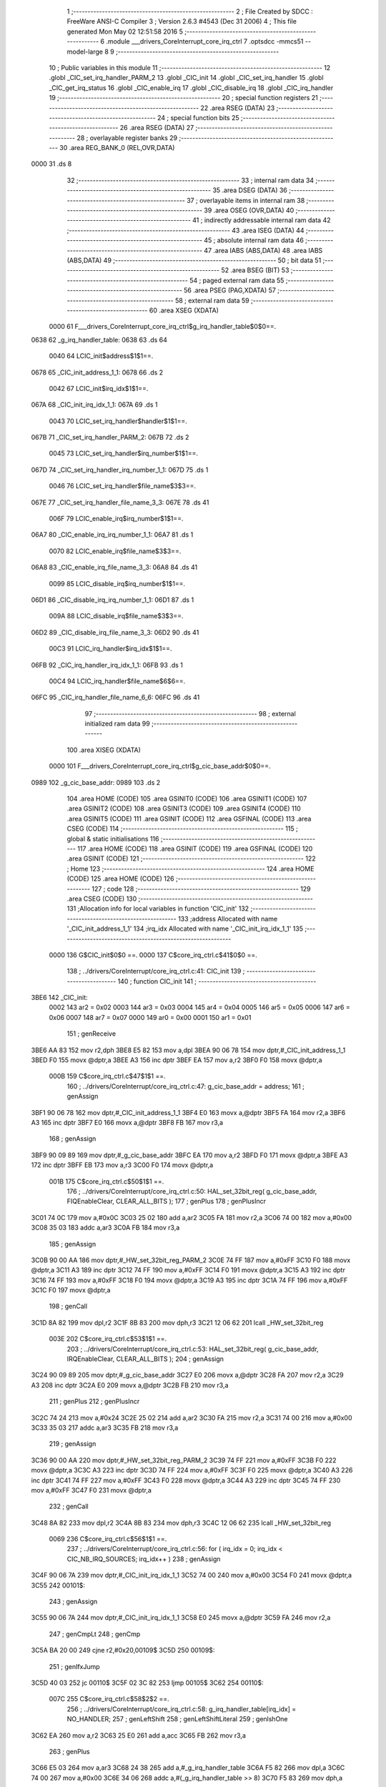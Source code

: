                               1 ;--------------------------------------------------------
                              2 ; File Created by SDCC : FreeWare ANSI-C Compiler
                              3 ; Version 2.6.3 #4543 (Dec 31 2006)
                              4 ; This file generated Mon May 02 12:51:58 2016
                              5 ;--------------------------------------------------------
                              6 	.module ___drivers_CoreInterrupt_core_irq_ctrl
                              7 	.optsdcc -mmcs51 --model-large
                              8 	
                              9 ;--------------------------------------------------------
                             10 ; Public variables in this module
                             11 ;--------------------------------------------------------
                             12 	.globl _CIC_set_irq_handler_PARM_2
                             13 	.globl _CIC_init
                             14 	.globl _CIC_set_irq_handler
                             15 	.globl _CIC_get_irq_status
                             16 	.globl _CIC_enable_irq
                             17 	.globl _CIC_disable_irq
                             18 	.globl _CIC_irq_handler
                             19 ;--------------------------------------------------------
                             20 ; special function registers
                             21 ;--------------------------------------------------------
                             22 	.area RSEG    (DATA)
                             23 ;--------------------------------------------------------
                             24 ; special function bits
                             25 ;--------------------------------------------------------
                             26 	.area RSEG    (DATA)
                             27 ;--------------------------------------------------------
                             28 ; overlayable register banks
                             29 ;--------------------------------------------------------
                             30 	.area REG_BANK_0	(REL,OVR,DATA)
   0000                      31 	.ds 8
                             32 ;--------------------------------------------------------
                             33 ; internal ram data
                             34 ;--------------------------------------------------------
                             35 	.area DSEG    (DATA)
                             36 ;--------------------------------------------------------
                             37 ; overlayable items in internal ram 
                             38 ;--------------------------------------------------------
                             39 	.area OSEG    (OVR,DATA)
                             40 ;--------------------------------------------------------
                             41 ; indirectly addressable internal ram data
                             42 ;--------------------------------------------------------
                             43 	.area ISEG    (DATA)
                             44 ;--------------------------------------------------------
                             45 ; absolute internal ram data
                             46 ;--------------------------------------------------------
                             47 	.area IABS    (ABS,DATA)
                             48 	.area IABS    (ABS,DATA)
                             49 ;--------------------------------------------------------
                             50 ; bit data
                             51 ;--------------------------------------------------------
                             52 	.area BSEG    (BIT)
                             53 ;--------------------------------------------------------
                             54 ; paged external ram data
                             55 ;--------------------------------------------------------
                             56 	.area PSEG    (PAG,XDATA)
                             57 ;--------------------------------------------------------
                             58 ; external ram data
                             59 ;--------------------------------------------------------
                             60 	.area XSEG    (XDATA)
                    0000     61 F___drivers_CoreInterrupt_core_irq_ctrl$g_irq_handler_table$0$0==.
   0638                      62 _g_irq_handler_table:
   0638                      63 	.ds 64
                    0040     64 LCIC_init$address$1$1==.
   0678                      65 _CIC_init_address_1_1:
   0678                      66 	.ds 2
                    0042     67 LCIC_init$irq_idx$1$1==.
   067A                      68 _CIC_init_irq_idx_1_1:
   067A                      69 	.ds 1
                    0043     70 LCIC_set_irq_handler$handler$1$1==.
   067B                      71 _CIC_set_irq_handler_PARM_2:
   067B                      72 	.ds 2
                    0045     73 LCIC_set_irq_handler$irq_number$1$1==.
   067D                      74 _CIC_set_irq_handler_irq_number_1_1:
   067D                      75 	.ds 1
                    0046     76 LCIC_set_irq_handler$file_name$3$3==.
   067E                      77 _CIC_set_irq_handler_file_name_3_3:
   067E                      78 	.ds 41
                    006F     79 LCIC_enable_irq$irq_number$1$1==.
   06A7                      80 _CIC_enable_irq_irq_number_1_1:
   06A7                      81 	.ds 1
                    0070     82 LCIC_enable_irq$file_name$3$3==.
   06A8                      83 _CIC_enable_irq_file_name_3_3:
   06A8                      84 	.ds 41
                    0099     85 LCIC_disable_irq$irq_number$1$1==.
   06D1                      86 _CIC_disable_irq_irq_number_1_1:
   06D1                      87 	.ds 1
                    009A     88 LCIC_disable_irq$file_name$3$3==.
   06D2                      89 _CIC_disable_irq_file_name_3_3:
   06D2                      90 	.ds 41
                    00C3     91 LCIC_irq_handler$irq_idx$1$1==.
   06FB                      92 _CIC_irq_handler_irq_idx_1_1:
   06FB                      93 	.ds 1
                    00C4     94 LCIC_irq_handler$file_name$6$6==.
   06FC                      95 _CIC_irq_handler_file_name_6_6:
   06FC                      96 	.ds 41
                             97 ;--------------------------------------------------------
                             98 ; external initialized ram data
                             99 ;--------------------------------------------------------
                            100 	.area XISEG   (XDATA)
                    0000    101 F___drivers_CoreInterrupt_core_irq_ctrl$g_cic_base_addr$0$0==.
   0989                     102 _g_cic_base_addr:
   0989                     103 	.ds 2
                            104 	.area HOME    (CODE)
                            105 	.area GSINIT0 (CODE)
                            106 	.area GSINIT1 (CODE)
                            107 	.area GSINIT2 (CODE)
                            108 	.area GSINIT3 (CODE)
                            109 	.area GSINIT4 (CODE)
                            110 	.area GSINIT5 (CODE)
                            111 	.area GSINIT  (CODE)
                            112 	.area GSFINAL (CODE)
                            113 	.area CSEG    (CODE)
                            114 ;--------------------------------------------------------
                            115 ; global & static initialisations
                            116 ;--------------------------------------------------------
                            117 	.area HOME    (CODE)
                            118 	.area GSINIT  (CODE)
                            119 	.area GSFINAL (CODE)
                            120 	.area GSINIT  (CODE)
                            121 ;--------------------------------------------------------
                            122 ; Home
                            123 ;--------------------------------------------------------
                            124 	.area HOME    (CODE)
                            125 	.area HOME    (CODE)
                            126 ;--------------------------------------------------------
                            127 ; code
                            128 ;--------------------------------------------------------
                            129 	.area CSEG    (CODE)
                            130 ;------------------------------------------------------------
                            131 ;Allocation info for local variables in function 'CIC_init'
                            132 ;------------------------------------------------------------
                            133 ;address                   Allocated with name '_CIC_init_address_1_1'
                            134 ;irq_idx                   Allocated with name '_CIC_init_irq_idx_1_1'
                            135 ;------------------------------------------------------------
                    0000    136 	G$CIC_init$0$0 ==.
                    0000    137 	C$core_irq_ctrl.c$41$0$0 ==.
                            138 ;	../drivers/CoreInterrupt/core_irq_ctrl.c:41: CIC_init
                            139 ;	-----------------------------------------
                            140 ;	 function CIC_init
                            141 ;	-----------------------------------------
   3BE6                     142 _CIC_init:
                    0002    143 	ar2 = 0x02
                    0003    144 	ar3 = 0x03
                    0004    145 	ar4 = 0x04
                    0005    146 	ar5 = 0x05
                    0006    147 	ar6 = 0x06
                    0007    148 	ar7 = 0x07
                    0000    149 	ar0 = 0x00
                    0001    150 	ar1 = 0x01
                            151 ;	genReceive
   3BE6 AA 83               152 	mov	r2,dph
   3BE8 E5 82               153 	mov	a,dpl
   3BEA 90 06 78            154 	mov	dptr,#_CIC_init_address_1_1
   3BED F0                  155 	movx	@dptr,a
   3BEE A3                  156 	inc	dptr
   3BEF EA                  157 	mov	a,r2
   3BF0 F0                  158 	movx	@dptr,a
                    000B    159 	C$core_irq_ctrl.c$47$1$1 ==.
                            160 ;	../drivers/CoreInterrupt/core_irq_ctrl.c:47: g_cic_base_addr = address;
                            161 ;	genAssign
   3BF1 90 06 78            162 	mov	dptr,#_CIC_init_address_1_1
   3BF4 E0                  163 	movx	a,@dptr
   3BF5 FA                  164 	mov	r2,a
   3BF6 A3                  165 	inc	dptr
   3BF7 E0                  166 	movx	a,@dptr
   3BF8 FB                  167 	mov	r3,a
                            168 ;	genAssign
   3BF9 90 09 89            169 	mov	dptr,#_g_cic_base_addr
   3BFC EA                  170 	mov	a,r2
   3BFD F0                  171 	movx	@dptr,a
   3BFE A3                  172 	inc	dptr
   3BFF EB                  173 	mov	a,r3
   3C00 F0                  174 	movx	@dptr,a
                    001B    175 	C$core_irq_ctrl.c$50$1$1 ==.
                            176 ;	../drivers/CoreInterrupt/core_irq_ctrl.c:50: HAL_set_32bit_reg( g_cic_base_addr, FIQEnableClear, CLEAR_ALL_BITS );
                            177 ;	genPlus
                            178 ;	genPlusIncr
   3C01 74 0C               179 	mov	a,#0x0C
   3C03 25 02               180 	add	a,ar2
   3C05 FA                  181 	mov	r2,a
   3C06 74 00               182 	mov	a,#0x00
   3C08 35 03               183 	addc	a,ar3
   3C0A FB                  184 	mov	r3,a
                            185 ;	genAssign
   3C0B 90 00 AA            186 	mov	dptr,#_HW_set_32bit_reg_PARM_2
   3C0E 74 FF               187 	mov	a,#0xFF
   3C10 F0                  188 	movx	@dptr,a
   3C11 A3                  189 	inc	dptr
   3C12 74 FF               190 	mov	a,#0xFF
   3C14 F0                  191 	movx	@dptr,a
   3C15 A3                  192 	inc	dptr
   3C16 74 FF               193 	mov	a,#0xFF
   3C18 F0                  194 	movx	@dptr,a
   3C19 A3                  195 	inc	dptr
   3C1A 74 FF               196 	mov	a,#0xFF
   3C1C F0                  197 	movx	@dptr,a
                            198 ;	genCall
   3C1D 8A 82               199 	mov	dpl,r2
   3C1F 8B 83               200 	mov	dph,r3
   3C21 12 06 62            201 	lcall	_HW_set_32bit_reg
                    003E    202 	C$core_irq_ctrl.c$53$1$1 ==.
                            203 ;	../drivers/CoreInterrupt/core_irq_ctrl.c:53: HAL_set_32bit_reg( g_cic_base_addr, IRQEnableClear, CLEAR_ALL_BITS );
                            204 ;	genAssign
   3C24 90 09 89            205 	mov	dptr,#_g_cic_base_addr
   3C27 E0                  206 	movx	a,@dptr
   3C28 FA                  207 	mov	r2,a
   3C29 A3                  208 	inc	dptr
   3C2A E0                  209 	movx	a,@dptr
   3C2B FB                  210 	mov	r3,a
                            211 ;	genPlus
                            212 ;	genPlusIncr
   3C2C 74 24               213 	mov	a,#0x24
   3C2E 25 02               214 	add	a,ar2
   3C30 FA                  215 	mov	r2,a
   3C31 74 00               216 	mov	a,#0x00
   3C33 35 03               217 	addc	a,ar3
   3C35 FB                  218 	mov	r3,a
                            219 ;	genAssign
   3C36 90 00 AA            220 	mov	dptr,#_HW_set_32bit_reg_PARM_2
   3C39 74 FF               221 	mov	a,#0xFF
   3C3B F0                  222 	movx	@dptr,a
   3C3C A3                  223 	inc	dptr
   3C3D 74 FF               224 	mov	a,#0xFF
   3C3F F0                  225 	movx	@dptr,a
   3C40 A3                  226 	inc	dptr
   3C41 74 FF               227 	mov	a,#0xFF
   3C43 F0                  228 	movx	@dptr,a
   3C44 A3                  229 	inc	dptr
   3C45 74 FF               230 	mov	a,#0xFF
   3C47 F0                  231 	movx	@dptr,a
                            232 ;	genCall
   3C48 8A 82               233 	mov	dpl,r2
   3C4A 8B 83               234 	mov	dph,r3
   3C4C 12 06 62            235 	lcall	_HW_set_32bit_reg
                    0069    236 	C$core_irq_ctrl.c$56$1$1 ==.
                            237 ;	../drivers/CoreInterrupt/core_irq_ctrl.c:56: for ( irq_idx = 0; irq_idx < CIC_NB_IRQ_SOURCES; irq_idx++ )
                            238 ;	genAssign
   3C4F 90 06 7A            239 	mov	dptr,#_CIC_init_irq_idx_1_1
   3C52 74 00               240 	mov	a,#0x00
   3C54 F0                  241 	movx	@dptr,a
   3C55                     242 00101$:
                            243 ;	genAssign
   3C55 90 06 7A            244 	mov	dptr,#_CIC_init_irq_idx_1_1
   3C58 E0                  245 	movx	a,@dptr
   3C59 FA                  246 	mov	r2,a
                            247 ;	genCmpLt
                            248 ;	genCmp
   3C5A BA 20 00            249 	cjne	r2,#0x20,00109$
   3C5D                     250 00109$:
                            251 ;	genIfxJump
   3C5D 40 03               252 	jc	00110$
   3C5F 02 3C 82            253 	ljmp	00105$
   3C62                     254 00110$:
                    007C    255 	C$core_irq_ctrl.c$58$2$2 ==.
                            256 ;	../drivers/CoreInterrupt/core_irq_ctrl.c:58: g_irq_handler_table[irq_idx] = NO_HANDLER;
                            257 ;	genLeftShift
                            258 ;	genLeftShiftLiteral
                            259 ;	genlshOne
   3C62 EA                  260 	mov	a,r2
   3C63 25 E0               261 	add	a,acc
   3C65 FB                  262 	mov	r3,a
                            263 ;	genPlus
   3C66 E5 03               264 	mov	a,ar3
   3C68 24 38               265 	add	a,#_g_irq_handler_table
   3C6A F5 82               266 	mov	dpl,a
   3C6C 74 00               267 	mov	a,#0x00
   3C6E 34 06               268 	addc	a,#(_g_irq_handler_table >> 8)
   3C70 F5 83               269 	mov	dph,a
                            270 ;	genPointerSet
                            271 ;     genFarPointerSet
   3C72 74 00               272 	mov	a,#0x00
   3C74 F0                  273 	movx	@dptr,a
   3C75 A3                  274 	inc	dptr
   3C76 74 00               275 	mov	a,#0x00
   3C78 F0                  276 	movx	@dptr,a
                    0093    277 	C$core_irq_ctrl.c$56$1$1 ==.
                            278 ;	../drivers/CoreInterrupt/core_irq_ctrl.c:56: for ( irq_idx = 0; irq_idx < CIC_NB_IRQ_SOURCES; irq_idx++ )
                            279 ;	genPlus
   3C79 90 06 7A            280 	mov	dptr,#_CIC_init_irq_idx_1_1
                            281 ;	genPlusIncr
   3C7C EA                  282 	mov	a,r2
   3C7D 04                  283 	inc	a
   3C7E F0                  284 	movx	@dptr,a
   3C7F 02 3C 55            285 	ljmp	00101$
   3C82                     286 00105$:
                    009C    287 	C$core_irq_ctrl.c$60$1$1 ==.
                    009C    288 	XG$CIC_init$0$0 ==.
   3C82 22                  289 	ret
                            290 ;------------------------------------------------------------
                            291 ;Allocation info for local variables in function 'CIC_set_irq_handler'
                            292 ;------------------------------------------------------------
                            293 ;handler                   Allocated with name '_CIC_set_irq_handler_PARM_2'
                            294 ;irq_number                Allocated with name '_CIC_set_irq_handler_irq_number_1_1'
                            295 ;file_name                 Allocated with name '_CIC_set_irq_handler_file_name_3_3'
                            296 ;------------------------------------------------------------
                    009D    297 	G$CIC_set_irq_handler$0$0 ==.
                    009D    298 	C$core_irq_ctrl.c$67$1$1 ==.
                            299 ;	../drivers/CoreInterrupt/core_irq_ctrl.c:67: CIC_set_irq_handler
                            300 ;	-----------------------------------------
                            301 ;	 function CIC_set_irq_handler
                            302 ;	-----------------------------------------
   3C83                     303 _CIC_set_irq_handler:
                            304 ;	genReceive
   3C83 E5 82               305 	mov	a,dpl
   3C85 90 06 7D            306 	mov	dptr,#_CIC_set_irq_handler_irq_number_1_1
   3C88 F0                  307 	movx	@dptr,a
                    00A3    308 	C$core_irq_ctrl.c$73$2$2 ==.
                            309 ;	../drivers/CoreInterrupt/core_irq_ctrl.c:73: HAL_ASSERT( irq_number < CIC_NB_IRQ_SOURCES )
                            310 ;	genAssign
   3C89 90 06 7D            311 	mov	dptr,#_CIC_set_irq_handler_irq_number_1_1
   3C8C E0                  312 	movx	a,@dptr
   3C8D FA                  313 	mov	r2,a
                            314 ;	genCmpLt
                            315 ;	genCmp
   3C8E BA 20 00            316 	cjne	r2,#0x20,00109$
   3C91                     317 00109$:
                            318 ;	genIfxJump
   3C91 50 03               319 	jnc	00110$
   3C93 02 3D A5            320 	ljmp	00104$
   3C96                     321 00110$:
                            322 ;	genPointerSet
                            323 ;     genFarPointerSet
   3C96 90 06 7E            324 	mov	dptr,#_CIC_set_irq_handler_file_name_3_3
   3C99 74 2E               325 	mov	a,#0x2E
   3C9B F0                  326 	movx	@dptr,a
                            327 ;	genPointerSet
                            328 ;     genFarPointerSet
   3C9C 90 06 7F            329 	mov	dptr,#(_CIC_set_irq_handler_file_name_3_3 + 0x0001)
   3C9F 74 2E               330 	mov	a,#0x2E
   3CA1 F0                  331 	movx	@dptr,a
                            332 ;	genPointerSet
                            333 ;     genFarPointerSet
   3CA2 90 06 80            334 	mov	dptr,#(_CIC_set_irq_handler_file_name_3_3 + 0x0002)
   3CA5 74 2F               335 	mov	a,#0x2F
   3CA7 F0                  336 	movx	@dptr,a
                            337 ;	genPointerSet
                            338 ;     genFarPointerSet
   3CA8 90 06 81            339 	mov	dptr,#(_CIC_set_irq_handler_file_name_3_3 + 0x0003)
   3CAB 74 64               340 	mov	a,#0x64
   3CAD F0                  341 	movx	@dptr,a
                            342 ;	genPointerSet
                            343 ;     genFarPointerSet
   3CAE 90 06 82            344 	mov	dptr,#(_CIC_set_irq_handler_file_name_3_3 + 0x0004)
   3CB1 74 72               345 	mov	a,#0x72
   3CB3 F0                  346 	movx	@dptr,a
                            347 ;	genPointerSet
                            348 ;     genFarPointerSet
   3CB4 90 06 83            349 	mov	dptr,#(_CIC_set_irq_handler_file_name_3_3 + 0x0005)
   3CB7 74 69               350 	mov	a,#0x69
   3CB9 F0                  351 	movx	@dptr,a
                            352 ;	genPointerSet
                            353 ;     genFarPointerSet
   3CBA 90 06 84            354 	mov	dptr,#(_CIC_set_irq_handler_file_name_3_3 + 0x0006)
   3CBD 74 76               355 	mov	a,#0x76
   3CBF F0                  356 	movx	@dptr,a
                            357 ;	genPointerSet
                            358 ;     genFarPointerSet
   3CC0 90 06 85            359 	mov	dptr,#(_CIC_set_irq_handler_file_name_3_3 + 0x0007)
   3CC3 74 65               360 	mov	a,#0x65
   3CC5 F0                  361 	movx	@dptr,a
                            362 ;	genPointerSet
                            363 ;     genFarPointerSet
   3CC6 90 06 86            364 	mov	dptr,#(_CIC_set_irq_handler_file_name_3_3 + 0x0008)
   3CC9 74 72               365 	mov	a,#0x72
   3CCB F0                  366 	movx	@dptr,a
                            367 ;	genPointerSet
                            368 ;     genFarPointerSet
   3CCC 90 06 87            369 	mov	dptr,#(_CIC_set_irq_handler_file_name_3_3 + 0x0009)
   3CCF 74 73               370 	mov	a,#0x73
   3CD1 F0                  371 	movx	@dptr,a
                            372 ;	genPointerSet
                            373 ;     genFarPointerSet
   3CD2 90 06 88            374 	mov	dptr,#(_CIC_set_irq_handler_file_name_3_3 + 0x000a)
   3CD5 74 2F               375 	mov	a,#0x2F
   3CD7 F0                  376 	movx	@dptr,a
                            377 ;	genPointerSet
                            378 ;     genFarPointerSet
   3CD8 90 06 89            379 	mov	dptr,#(_CIC_set_irq_handler_file_name_3_3 + 0x000b)
   3CDB 74 43               380 	mov	a,#0x43
   3CDD F0                  381 	movx	@dptr,a
                            382 ;	genPointerSet
                            383 ;     genFarPointerSet
   3CDE 90 06 8A            384 	mov	dptr,#(_CIC_set_irq_handler_file_name_3_3 + 0x000c)
   3CE1 74 6F               385 	mov	a,#0x6F
   3CE3 F0                  386 	movx	@dptr,a
                            387 ;	genPointerSet
                            388 ;     genFarPointerSet
   3CE4 90 06 8B            389 	mov	dptr,#(_CIC_set_irq_handler_file_name_3_3 + 0x000d)
   3CE7 74 72               390 	mov	a,#0x72
   3CE9 F0                  391 	movx	@dptr,a
                            392 ;	genPointerSet
                            393 ;     genFarPointerSet
   3CEA 90 06 8C            394 	mov	dptr,#(_CIC_set_irq_handler_file_name_3_3 + 0x000e)
   3CED 74 65               395 	mov	a,#0x65
   3CEF F0                  396 	movx	@dptr,a
                            397 ;	genPointerSet
                            398 ;     genFarPointerSet
   3CF0 90 06 8D            399 	mov	dptr,#(_CIC_set_irq_handler_file_name_3_3 + 0x000f)
   3CF3 74 49               400 	mov	a,#0x49
   3CF5 F0                  401 	movx	@dptr,a
                            402 ;	genPointerSet
                            403 ;     genFarPointerSet
   3CF6 90 06 8E            404 	mov	dptr,#(_CIC_set_irq_handler_file_name_3_3 + 0x0010)
   3CF9 74 6E               405 	mov	a,#0x6E
   3CFB F0                  406 	movx	@dptr,a
                            407 ;	genPointerSet
                            408 ;     genFarPointerSet
   3CFC 90 06 8F            409 	mov	dptr,#(_CIC_set_irq_handler_file_name_3_3 + 0x0011)
   3CFF 74 74               410 	mov	a,#0x74
   3D01 F0                  411 	movx	@dptr,a
                            412 ;	genPointerSet
                            413 ;     genFarPointerSet
   3D02 90 06 90            414 	mov	dptr,#(_CIC_set_irq_handler_file_name_3_3 + 0x0012)
   3D05 74 65               415 	mov	a,#0x65
   3D07 F0                  416 	movx	@dptr,a
                            417 ;	genPointerSet
                            418 ;     genFarPointerSet
   3D08 90 06 91            419 	mov	dptr,#(_CIC_set_irq_handler_file_name_3_3 + 0x0013)
   3D0B 74 72               420 	mov	a,#0x72
   3D0D F0                  421 	movx	@dptr,a
                            422 ;	genPointerSet
                            423 ;     genFarPointerSet
   3D0E 90 06 92            424 	mov	dptr,#(_CIC_set_irq_handler_file_name_3_3 + 0x0014)
   3D11 74 72               425 	mov	a,#0x72
   3D13 F0                  426 	movx	@dptr,a
                            427 ;	genPointerSet
                            428 ;     genFarPointerSet
   3D14 90 06 93            429 	mov	dptr,#(_CIC_set_irq_handler_file_name_3_3 + 0x0015)
   3D17 74 75               430 	mov	a,#0x75
   3D19 F0                  431 	movx	@dptr,a
                            432 ;	genPointerSet
                            433 ;     genFarPointerSet
   3D1A 90 06 94            434 	mov	dptr,#(_CIC_set_irq_handler_file_name_3_3 + 0x0016)
   3D1D 74 70               435 	mov	a,#0x70
   3D1F F0                  436 	movx	@dptr,a
                            437 ;	genPointerSet
                            438 ;     genFarPointerSet
   3D20 90 06 95            439 	mov	dptr,#(_CIC_set_irq_handler_file_name_3_3 + 0x0017)
   3D23 74 74               440 	mov	a,#0x74
   3D25 F0                  441 	movx	@dptr,a
                            442 ;	genPointerSet
                            443 ;     genFarPointerSet
   3D26 90 06 96            444 	mov	dptr,#(_CIC_set_irq_handler_file_name_3_3 + 0x0018)
   3D29 74 2F               445 	mov	a,#0x2F
   3D2B F0                  446 	movx	@dptr,a
                            447 ;	genPointerSet
                            448 ;     genFarPointerSet
   3D2C 90 06 97            449 	mov	dptr,#(_CIC_set_irq_handler_file_name_3_3 + 0x0019)
   3D2F 74 63               450 	mov	a,#0x63
   3D31 F0                  451 	movx	@dptr,a
                            452 ;	genPointerSet
                            453 ;     genFarPointerSet
   3D32 90 06 98            454 	mov	dptr,#(_CIC_set_irq_handler_file_name_3_3 + 0x001a)
   3D35 74 6F               455 	mov	a,#0x6F
   3D37 F0                  456 	movx	@dptr,a
                            457 ;	genPointerSet
                            458 ;     genFarPointerSet
   3D38 90 06 99            459 	mov	dptr,#(_CIC_set_irq_handler_file_name_3_3 + 0x001b)
   3D3B 74 72               460 	mov	a,#0x72
   3D3D F0                  461 	movx	@dptr,a
                            462 ;	genPointerSet
                            463 ;     genFarPointerSet
   3D3E 90 06 9A            464 	mov	dptr,#(_CIC_set_irq_handler_file_name_3_3 + 0x001c)
   3D41 74 65               465 	mov	a,#0x65
   3D43 F0                  466 	movx	@dptr,a
                            467 ;	genPointerSet
                            468 ;     genFarPointerSet
   3D44 90 06 9B            469 	mov	dptr,#(_CIC_set_irq_handler_file_name_3_3 + 0x001d)
   3D47 74 5F               470 	mov	a,#0x5F
   3D49 F0                  471 	movx	@dptr,a
                            472 ;	genPointerSet
                            473 ;     genFarPointerSet
   3D4A 90 06 9C            474 	mov	dptr,#(_CIC_set_irq_handler_file_name_3_3 + 0x001e)
   3D4D 74 69               475 	mov	a,#0x69
   3D4F F0                  476 	movx	@dptr,a
                            477 ;	genPointerSet
                            478 ;     genFarPointerSet
   3D50 90 06 9D            479 	mov	dptr,#(_CIC_set_irq_handler_file_name_3_3 + 0x001f)
   3D53 74 72               480 	mov	a,#0x72
   3D55 F0                  481 	movx	@dptr,a
                            482 ;	genPointerSet
                            483 ;     genFarPointerSet
   3D56 90 06 9E            484 	mov	dptr,#(_CIC_set_irq_handler_file_name_3_3 + 0x0020)
   3D59 74 71               485 	mov	a,#0x71
   3D5B F0                  486 	movx	@dptr,a
                            487 ;	genPointerSet
                            488 ;     genFarPointerSet
   3D5C 90 06 9F            489 	mov	dptr,#(_CIC_set_irq_handler_file_name_3_3 + 0x0021)
   3D5F 74 5F               490 	mov	a,#0x5F
   3D61 F0                  491 	movx	@dptr,a
                            492 ;	genPointerSet
                            493 ;     genFarPointerSet
   3D62 90 06 A0            494 	mov	dptr,#(_CIC_set_irq_handler_file_name_3_3 + 0x0022)
   3D65 74 63               495 	mov	a,#0x63
   3D67 F0                  496 	movx	@dptr,a
                            497 ;	genPointerSet
                            498 ;     genFarPointerSet
   3D68 90 06 A1            499 	mov	dptr,#(_CIC_set_irq_handler_file_name_3_3 + 0x0023)
   3D6B 74 74               500 	mov	a,#0x74
   3D6D F0                  501 	movx	@dptr,a
                            502 ;	genPointerSet
                            503 ;     genFarPointerSet
   3D6E 90 06 A2            504 	mov	dptr,#(_CIC_set_irq_handler_file_name_3_3 + 0x0024)
   3D71 74 72               505 	mov	a,#0x72
   3D73 F0                  506 	movx	@dptr,a
                            507 ;	genPointerSet
                            508 ;     genFarPointerSet
   3D74 90 06 A3            509 	mov	dptr,#(_CIC_set_irq_handler_file_name_3_3 + 0x0025)
   3D77 74 6C               510 	mov	a,#0x6C
   3D79 F0                  511 	movx	@dptr,a
                            512 ;	genPointerSet
                            513 ;     genFarPointerSet
   3D7A 90 06 A4            514 	mov	dptr,#(_CIC_set_irq_handler_file_name_3_3 + 0x0026)
   3D7D 74 2E               515 	mov	a,#0x2E
   3D7F F0                  516 	movx	@dptr,a
                            517 ;	genPointerSet
                            518 ;     genFarPointerSet
   3D80 90 06 A5            519 	mov	dptr,#(_CIC_set_irq_handler_file_name_3_3 + 0x0027)
   3D83 74 63               520 	mov	a,#0x63
   3D85 F0                  521 	movx	@dptr,a
                            522 ;	genPointerSet
                            523 ;     genFarPointerSet
   3D86 90 06 A6            524 	mov	dptr,#(_CIC_set_irq_handler_file_name_3_3 + 0x0028)
   3D89 74 00               525 	mov	a,#0x00
   3D8B F0                  526 	movx	@dptr,a
                            527 ;	genAssign
   3D8C 90 00 8C            528 	mov	dptr,#_HAL_assert_fail_PARM_2
   3D8F 74 49               529 	mov	a,#0x49
   3D91 F0                  530 	movx	@dptr,a
   3D92 E4                  531 	clr	a
   3D93 A3                  532 	inc	dptr
   3D94 F0                  533 	movx	@dptr,a
   3D95 A3                  534 	inc	dptr
   3D96 F0                  535 	movx	@dptr,a
   3D97 A3                  536 	inc	dptr
   3D98 F0                  537 	movx	@dptr,a
                            538 ;	genCall
   3D99 75 82 7E            539 	mov	dpl,#_CIC_set_irq_handler_file_name_3_3
   3D9C 75 83 06            540 	mov	dph,#(_CIC_set_irq_handler_file_name_3_3 >> 8)
   3D9F 75 F0 00            541 	mov	b,#0x00
   3DA2 12 05 F6            542 	lcall	_HAL_assert_fail
   3DA5                     543 00104$:
                    01BF    544 	C$core_irq_ctrl.c$75$1$1 ==.
                            545 ;	../drivers/CoreInterrupt/core_irq_ctrl.c:75: g_irq_handler_table[irq_number] = handler;
                            546 ;	genAssign
   3DA5 90 06 7D            547 	mov	dptr,#_CIC_set_irq_handler_irq_number_1_1
   3DA8 E0                  548 	movx	a,@dptr
   3DA9 FA                  549 	mov	r2,a
                            550 ;	genLeftShift
                            551 ;	genLeftShiftLiteral
                            552 ;	genlshOne
   3DAA EA                  553 	mov	a,r2
   3DAB 25 E0               554 	add	a,acc
   3DAD FA                  555 	mov	r2,a
                            556 ;	genPlus
   3DAE E5 02               557 	mov	a,ar2
   3DB0 24 38               558 	add	a,#_g_irq_handler_table
   3DB2 FA                  559 	mov	r2,a
   3DB3 74 00               560 	mov	a,#0x00
   3DB5 34 06               561 	addc	a,#(_g_irq_handler_table >> 8)
   3DB7 FB                  562 	mov	r3,a
                            563 ;	genAssign
   3DB8 90 06 7B            564 	mov	dptr,#_CIC_set_irq_handler_PARM_2
   3DBB E0                  565 	movx	a,@dptr
   3DBC FC                  566 	mov	r4,a
   3DBD A3                  567 	inc	dptr
   3DBE E0                  568 	movx	a,@dptr
   3DBF FD                  569 	mov	r5,a
                            570 ;	genPointerSet
                            571 ;     genFarPointerSet
   3DC0 8A 82               572 	mov	dpl,r2
   3DC2 8B 83               573 	mov	dph,r3
   3DC4 EC                  574 	mov	a,r4
   3DC5 F0                  575 	movx	@dptr,a
   3DC6 A3                  576 	inc	dptr
   3DC7 ED                  577 	mov	a,r5
   3DC8 F0                  578 	movx	@dptr,a
   3DC9                     579 00106$:
                    01E3    580 	C$core_irq_ctrl.c$76$1$1 ==.
                    01E3    581 	XG$CIC_set_irq_handler$0$0 ==.
   3DC9 22                  582 	ret
                            583 ;------------------------------------------------------------
                            584 ;Allocation info for local variables in function 'CIC_get_irq_status'
                            585 ;------------------------------------------------------------
                            586 ;irq_status                Allocated with name '_CIC_get_irq_status_irq_status_1_1'
                            587 ;------------------------------------------------------------
                    01E4    588 	G$CIC_get_irq_status$0$0 ==.
                    01E4    589 	C$core_irq_ctrl.c$83$1$1 ==.
                            590 ;	../drivers/CoreInterrupt/core_irq_ctrl.c:83: CIC_get_irq_status
                            591 ;	-----------------------------------------
                            592 ;	 function CIC_get_irq_status
                            593 ;	-----------------------------------------
   3DCA                     594 _CIC_get_irq_status:
                    01E4    595 	C$core_irq_ctrl.c$90$1$1 ==.
                            596 ;	../drivers/CoreInterrupt/core_irq_ctrl.c:90: irq_status = HAL_get_32bit_reg( g_cic_base_addr, IRQStatus );
                            597 ;	genAssign
   3DCA 90 09 89            598 	mov	dptr,#_g_cic_base_addr
   3DCD E0                  599 	movx	a,@dptr
   3DCE FA                  600 	mov	r2,a
   3DCF A3                  601 	inc	dptr
   3DD0 E0                  602 	movx	a,@dptr
   3DD1 FB                  603 	mov	r3,a
                            604 ;	genPlus
                            605 ;	genPlusIncr
   3DD2 74 2C               606 	mov	a,#0x2C
   3DD4 25 02               607 	add	a,ar2
   3DD6 FA                  608 	mov	r2,a
   3DD7 74 00               609 	mov	a,#0x00
   3DD9 35 03               610 	addc	a,ar3
   3DDB FB                  611 	mov	r3,a
                            612 ;	genCall
   3DDC 8A 82               613 	mov	dpl,r2
   3DDE 8B 83               614 	mov	dph,r3
   3DE0 12 06 56            615 	lcall	_HW_get_32bit_reg
   3DE3 AA 82               616 	mov	r2,dpl
   3DE5 AB 83               617 	mov	r3,dph
   3DE7 AC F0               618 	mov	r4,b
   3DE9 FD                  619 	mov	r5,a
                    0204    620 	C$core_irq_ctrl.c$92$1$1 ==.
                            621 ;	../drivers/CoreInterrupt/core_irq_ctrl.c:92: return irq_status;
                            622 ;	genRet
   3DEA 8A 82               623 	mov	dpl,r2
   3DEC 8B 83               624 	mov	dph,r3
   3DEE 8C F0               625 	mov	b,r4
   3DF0 ED                  626 	mov	a,r5
   3DF1                     627 00101$:
                    020B    628 	C$core_irq_ctrl.c$93$1$1 ==.
                    020B    629 	XG$CIC_get_irq_status$0$0 ==.
   3DF1 22                  630 	ret
                            631 ;------------------------------------------------------------
                            632 ;Allocation info for local variables in function 'CIC_enable_irq'
                            633 ;------------------------------------------------------------
                            634 ;irq_number                Allocated with name '_CIC_enable_irq_irq_number_1_1'
                            635 ;enabled_irqs              Allocated with name '_CIC_enable_irq_enabled_irqs_1_1'
                            636 ;file_name                 Allocated with name '_CIC_enable_irq_file_name_3_3'
                            637 ;------------------------------------------------------------
                    020C    638 	G$CIC_enable_irq$0$0 ==.
                    020C    639 	C$core_irq_ctrl.c$100$1$1 ==.
                            640 ;	../drivers/CoreInterrupt/core_irq_ctrl.c:100: CIC_enable_irq
                            641 ;	-----------------------------------------
                            642 ;	 function CIC_enable_irq
                            643 ;	-----------------------------------------
   3DF2                     644 _CIC_enable_irq:
                            645 ;	genReceive
   3DF2 E5 82               646 	mov	a,dpl
   3DF4 90 06 A7            647 	mov	dptr,#_CIC_enable_irq_irq_number_1_1
   3DF7 F0                  648 	movx	@dptr,a
                    0212    649 	C$core_irq_ctrl.c$107$2$2 ==.
                            650 ;	../drivers/CoreInterrupt/core_irq_ctrl.c:107: HAL_ASSERT( irq_number < CIC_NB_IRQ_SOURCES )
                            651 ;	genAssign
   3DF8 90 06 A7            652 	mov	dptr,#_CIC_enable_irq_irq_number_1_1
   3DFB E0                  653 	movx	a,@dptr
   3DFC FA                  654 	mov	r2,a
                            655 ;	genCmpLt
                            656 ;	genCmp
   3DFD BA 20 00            657 	cjne	r2,#0x20,00109$
   3E00                     658 00109$:
                            659 ;	genIfxJump
   3E00 50 03               660 	jnc	00110$
   3E02 02 3F 14            661 	ljmp	00104$
   3E05                     662 00110$:
                            663 ;	genPointerSet
                            664 ;     genFarPointerSet
   3E05 90 06 A8            665 	mov	dptr,#_CIC_enable_irq_file_name_3_3
   3E08 74 2E               666 	mov	a,#0x2E
   3E0A F0                  667 	movx	@dptr,a
                            668 ;	genPointerSet
                            669 ;     genFarPointerSet
   3E0B 90 06 A9            670 	mov	dptr,#(_CIC_enable_irq_file_name_3_3 + 0x0001)
   3E0E 74 2E               671 	mov	a,#0x2E
   3E10 F0                  672 	movx	@dptr,a
                            673 ;	genPointerSet
                            674 ;     genFarPointerSet
   3E11 90 06 AA            675 	mov	dptr,#(_CIC_enable_irq_file_name_3_3 + 0x0002)
   3E14 74 2F               676 	mov	a,#0x2F
   3E16 F0                  677 	movx	@dptr,a
                            678 ;	genPointerSet
                            679 ;     genFarPointerSet
   3E17 90 06 AB            680 	mov	dptr,#(_CIC_enable_irq_file_name_3_3 + 0x0003)
   3E1A 74 64               681 	mov	a,#0x64
   3E1C F0                  682 	movx	@dptr,a
                            683 ;	genPointerSet
                            684 ;     genFarPointerSet
   3E1D 90 06 AC            685 	mov	dptr,#(_CIC_enable_irq_file_name_3_3 + 0x0004)
   3E20 74 72               686 	mov	a,#0x72
   3E22 F0                  687 	movx	@dptr,a
                            688 ;	genPointerSet
                            689 ;     genFarPointerSet
   3E23 90 06 AD            690 	mov	dptr,#(_CIC_enable_irq_file_name_3_3 + 0x0005)
   3E26 74 69               691 	mov	a,#0x69
   3E28 F0                  692 	movx	@dptr,a
                            693 ;	genPointerSet
                            694 ;     genFarPointerSet
   3E29 90 06 AE            695 	mov	dptr,#(_CIC_enable_irq_file_name_3_3 + 0x0006)
   3E2C 74 76               696 	mov	a,#0x76
   3E2E F0                  697 	movx	@dptr,a
                            698 ;	genPointerSet
                            699 ;     genFarPointerSet
   3E2F 90 06 AF            700 	mov	dptr,#(_CIC_enable_irq_file_name_3_3 + 0x0007)
   3E32 74 65               701 	mov	a,#0x65
   3E34 F0                  702 	movx	@dptr,a
                            703 ;	genPointerSet
                            704 ;     genFarPointerSet
   3E35 90 06 B0            705 	mov	dptr,#(_CIC_enable_irq_file_name_3_3 + 0x0008)
   3E38 74 72               706 	mov	a,#0x72
   3E3A F0                  707 	movx	@dptr,a
                            708 ;	genPointerSet
                            709 ;     genFarPointerSet
   3E3B 90 06 B1            710 	mov	dptr,#(_CIC_enable_irq_file_name_3_3 + 0x0009)
   3E3E 74 73               711 	mov	a,#0x73
   3E40 F0                  712 	movx	@dptr,a
                            713 ;	genPointerSet
                            714 ;     genFarPointerSet
   3E41 90 06 B2            715 	mov	dptr,#(_CIC_enable_irq_file_name_3_3 + 0x000a)
   3E44 74 2F               716 	mov	a,#0x2F
   3E46 F0                  717 	movx	@dptr,a
                            718 ;	genPointerSet
                            719 ;     genFarPointerSet
   3E47 90 06 B3            720 	mov	dptr,#(_CIC_enable_irq_file_name_3_3 + 0x000b)
   3E4A 74 43               721 	mov	a,#0x43
   3E4C F0                  722 	movx	@dptr,a
                            723 ;	genPointerSet
                            724 ;     genFarPointerSet
   3E4D 90 06 B4            725 	mov	dptr,#(_CIC_enable_irq_file_name_3_3 + 0x000c)
   3E50 74 6F               726 	mov	a,#0x6F
   3E52 F0                  727 	movx	@dptr,a
                            728 ;	genPointerSet
                            729 ;     genFarPointerSet
   3E53 90 06 B5            730 	mov	dptr,#(_CIC_enable_irq_file_name_3_3 + 0x000d)
   3E56 74 72               731 	mov	a,#0x72
   3E58 F0                  732 	movx	@dptr,a
                            733 ;	genPointerSet
                            734 ;     genFarPointerSet
   3E59 90 06 B6            735 	mov	dptr,#(_CIC_enable_irq_file_name_3_3 + 0x000e)
   3E5C 74 65               736 	mov	a,#0x65
   3E5E F0                  737 	movx	@dptr,a
                            738 ;	genPointerSet
                            739 ;     genFarPointerSet
   3E5F 90 06 B7            740 	mov	dptr,#(_CIC_enable_irq_file_name_3_3 + 0x000f)
   3E62 74 49               741 	mov	a,#0x49
   3E64 F0                  742 	movx	@dptr,a
                            743 ;	genPointerSet
                            744 ;     genFarPointerSet
   3E65 90 06 B8            745 	mov	dptr,#(_CIC_enable_irq_file_name_3_3 + 0x0010)
   3E68 74 6E               746 	mov	a,#0x6E
   3E6A F0                  747 	movx	@dptr,a
                            748 ;	genPointerSet
                            749 ;     genFarPointerSet
   3E6B 90 06 B9            750 	mov	dptr,#(_CIC_enable_irq_file_name_3_3 + 0x0011)
   3E6E 74 74               751 	mov	a,#0x74
   3E70 F0                  752 	movx	@dptr,a
                            753 ;	genPointerSet
                            754 ;     genFarPointerSet
   3E71 90 06 BA            755 	mov	dptr,#(_CIC_enable_irq_file_name_3_3 + 0x0012)
   3E74 74 65               756 	mov	a,#0x65
   3E76 F0                  757 	movx	@dptr,a
                            758 ;	genPointerSet
                            759 ;     genFarPointerSet
   3E77 90 06 BB            760 	mov	dptr,#(_CIC_enable_irq_file_name_3_3 + 0x0013)
   3E7A 74 72               761 	mov	a,#0x72
   3E7C F0                  762 	movx	@dptr,a
                            763 ;	genPointerSet
                            764 ;     genFarPointerSet
   3E7D 90 06 BC            765 	mov	dptr,#(_CIC_enable_irq_file_name_3_3 + 0x0014)
   3E80 74 72               766 	mov	a,#0x72
   3E82 F0                  767 	movx	@dptr,a
                            768 ;	genPointerSet
                            769 ;     genFarPointerSet
   3E83 90 06 BD            770 	mov	dptr,#(_CIC_enable_irq_file_name_3_3 + 0x0015)
   3E86 74 75               771 	mov	a,#0x75
   3E88 F0                  772 	movx	@dptr,a
                            773 ;	genPointerSet
                            774 ;     genFarPointerSet
   3E89 90 06 BE            775 	mov	dptr,#(_CIC_enable_irq_file_name_3_3 + 0x0016)
   3E8C 74 70               776 	mov	a,#0x70
   3E8E F0                  777 	movx	@dptr,a
                            778 ;	genPointerSet
                            779 ;     genFarPointerSet
   3E8F 90 06 BF            780 	mov	dptr,#(_CIC_enable_irq_file_name_3_3 + 0x0017)
   3E92 74 74               781 	mov	a,#0x74
   3E94 F0                  782 	movx	@dptr,a
                            783 ;	genPointerSet
                            784 ;     genFarPointerSet
   3E95 90 06 C0            785 	mov	dptr,#(_CIC_enable_irq_file_name_3_3 + 0x0018)
   3E98 74 2F               786 	mov	a,#0x2F
   3E9A F0                  787 	movx	@dptr,a
                            788 ;	genPointerSet
                            789 ;     genFarPointerSet
   3E9B 90 06 C1            790 	mov	dptr,#(_CIC_enable_irq_file_name_3_3 + 0x0019)
   3E9E 74 63               791 	mov	a,#0x63
   3EA0 F0                  792 	movx	@dptr,a
                            793 ;	genPointerSet
                            794 ;     genFarPointerSet
   3EA1 90 06 C2            795 	mov	dptr,#(_CIC_enable_irq_file_name_3_3 + 0x001a)
   3EA4 74 6F               796 	mov	a,#0x6F
   3EA6 F0                  797 	movx	@dptr,a
                            798 ;	genPointerSet
                            799 ;     genFarPointerSet
   3EA7 90 06 C3            800 	mov	dptr,#(_CIC_enable_irq_file_name_3_3 + 0x001b)
   3EAA 74 72               801 	mov	a,#0x72
   3EAC F0                  802 	movx	@dptr,a
                            803 ;	genPointerSet
                            804 ;     genFarPointerSet
   3EAD 90 06 C4            805 	mov	dptr,#(_CIC_enable_irq_file_name_3_3 + 0x001c)
   3EB0 74 65               806 	mov	a,#0x65
   3EB2 F0                  807 	movx	@dptr,a
                            808 ;	genPointerSet
                            809 ;     genFarPointerSet
   3EB3 90 06 C5            810 	mov	dptr,#(_CIC_enable_irq_file_name_3_3 + 0x001d)
   3EB6 74 5F               811 	mov	a,#0x5F
   3EB8 F0                  812 	movx	@dptr,a
                            813 ;	genPointerSet
                            814 ;     genFarPointerSet
   3EB9 90 06 C6            815 	mov	dptr,#(_CIC_enable_irq_file_name_3_3 + 0x001e)
   3EBC 74 69               816 	mov	a,#0x69
   3EBE F0                  817 	movx	@dptr,a
                            818 ;	genPointerSet
                            819 ;     genFarPointerSet
   3EBF 90 06 C7            820 	mov	dptr,#(_CIC_enable_irq_file_name_3_3 + 0x001f)
   3EC2 74 72               821 	mov	a,#0x72
   3EC4 F0                  822 	movx	@dptr,a
                            823 ;	genPointerSet
                            824 ;     genFarPointerSet
   3EC5 90 06 C8            825 	mov	dptr,#(_CIC_enable_irq_file_name_3_3 + 0x0020)
   3EC8 74 71               826 	mov	a,#0x71
   3ECA F0                  827 	movx	@dptr,a
                            828 ;	genPointerSet
                            829 ;     genFarPointerSet
   3ECB 90 06 C9            830 	mov	dptr,#(_CIC_enable_irq_file_name_3_3 + 0x0021)
   3ECE 74 5F               831 	mov	a,#0x5F
   3ED0 F0                  832 	movx	@dptr,a
                            833 ;	genPointerSet
                            834 ;     genFarPointerSet
   3ED1 90 06 CA            835 	mov	dptr,#(_CIC_enable_irq_file_name_3_3 + 0x0022)
   3ED4 74 63               836 	mov	a,#0x63
   3ED6 F0                  837 	movx	@dptr,a
                            838 ;	genPointerSet
                            839 ;     genFarPointerSet
   3ED7 90 06 CB            840 	mov	dptr,#(_CIC_enable_irq_file_name_3_3 + 0x0023)
   3EDA 74 74               841 	mov	a,#0x74
   3EDC F0                  842 	movx	@dptr,a
                            843 ;	genPointerSet
                            844 ;     genFarPointerSet
   3EDD 90 06 CC            845 	mov	dptr,#(_CIC_enable_irq_file_name_3_3 + 0x0024)
   3EE0 74 72               846 	mov	a,#0x72
   3EE2 F0                  847 	movx	@dptr,a
                            848 ;	genPointerSet
                            849 ;     genFarPointerSet
   3EE3 90 06 CD            850 	mov	dptr,#(_CIC_enable_irq_file_name_3_3 + 0x0025)
   3EE6 74 6C               851 	mov	a,#0x6C
   3EE8 F0                  852 	movx	@dptr,a
                            853 ;	genPointerSet
                            854 ;     genFarPointerSet
   3EE9 90 06 CE            855 	mov	dptr,#(_CIC_enable_irq_file_name_3_3 + 0x0026)
   3EEC 74 2E               856 	mov	a,#0x2E
   3EEE F0                  857 	movx	@dptr,a
                            858 ;	genPointerSet
                            859 ;     genFarPointerSet
   3EEF 90 06 CF            860 	mov	dptr,#(_CIC_enable_irq_file_name_3_3 + 0x0027)
   3EF2 74 63               861 	mov	a,#0x63
   3EF4 F0                  862 	movx	@dptr,a
                            863 ;	genPointerSet
                            864 ;     genFarPointerSet
   3EF5 90 06 D0            865 	mov	dptr,#(_CIC_enable_irq_file_name_3_3 + 0x0028)
   3EF8 74 00               866 	mov	a,#0x00
   3EFA F0                  867 	movx	@dptr,a
                            868 ;	genAssign
   3EFB 90 00 8C            869 	mov	dptr,#_HAL_assert_fail_PARM_2
   3EFE 74 6B               870 	mov	a,#0x6B
   3F00 F0                  871 	movx	@dptr,a
   3F01 E4                  872 	clr	a
   3F02 A3                  873 	inc	dptr
   3F03 F0                  874 	movx	@dptr,a
   3F04 A3                  875 	inc	dptr
   3F05 F0                  876 	movx	@dptr,a
   3F06 A3                  877 	inc	dptr
   3F07 F0                  878 	movx	@dptr,a
                            879 ;	genCall
   3F08 75 82 A8            880 	mov	dpl,#_CIC_enable_irq_file_name_3_3
   3F0B 75 83 06            881 	mov	dph,#(_CIC_enable_irq_file_name_3_3 >> 8)
   3F0E 75 F0 00            882 	mov	b,#0x00
   3F11 12 05 F6            883 	lcall	_HAL_assert_fail
   3F14                     884 00104$:
                    032E    885 	C$core_irq_ctrl.c$109$1$1 ==.
                            886 ;	../drivers/CoreInterrupt/core_irq_ctrl.c:109: enabled_irqs = HAL_get_32bit_reg( g_cic_base_addr, IRQEnable );
                            887 ;	genAssign
   3F14 90 09 89            888 	mov	dptr,#_g_cic_base_addr
   3F17 E0                  889 	movx	a,@dptr
   3F18 FA                  890 	mov	r2,a
   3F19 A3                  891 	inc	dptr
   3F1A E0                  892 	movx	a,@dptr
   3F1B FB                  893 	mov	r3,a
                            894 ;	genPlus
                            895 ;	genPlusIncr
   3F1C 74 20               896 	mov	a,#0x20
   3F1E 25 02               897 	add	a,ar2
   3F20 FA                  898 	mov	r2,a
   3F21 74 00               899 	mov	a,#0x00
   3F23 35 03               900 	addc	a,ar3
   3F25 FB                  901 	mov	r3,a
                            902 ;	genCall
   3F26 8A 82               903 	mov	dpl,r2
   3F28 8B 83               904 	mov	dph,r3
   3F2A 12 06 56            905 	lcall	_HW_get_32bit_reg
   3F2D AA 82               906 	mov	r2,dpl
   3F2F AB 83               907 	mov	r3,dph
   3F31 AC F0               908 	mov	r4,b
   3F33 FD                  909 	mov	r5,a
                    034E    910 	C$core_irq_ctrl.c$110$1$1 ==.
                            911 ;	../drivers/CoreInterrupt/core_irq_ctrl.c:110: enabled_irqs |= 1 << irq_number;
                            912 ;	genAssign
   3F34 90 06 A7            913 	mov	dptr,#_CIC_enable_irq_irq_number_1_1
   3F37 E0                  914 	movx	a,@dptr
   3F38 FE                  915 	mov	r6,a
                            916 ;	genLeftShift
   3F39 8E F0               917 	mov	b,r6
   3F3B 05 F0               918 	inc	b
   3F3D 7E 01               919 	mov	r6,#0x01
   3F3F 7F 00               920 	mov	r7,#0x00
   3F41 80 07               921 	sjmp	00112$
   3F43                     922 00111$:
   3F43 EE                  923 	mov	a,r6
   3F44 25 E0               924 	add	a,acc
   3F46 FE                  925 	mov	r6,a
   3F47 EF                  926 	mov	a,r7
   3F48 33                  927 	rlc	a
   3F49 FF                  928 	mov	r7,a
   3F4A                     929 00112$:
   3F4A D5 F0 F6            930 	djnz	b,00111$
                            931 ;	genCast
   3F4D EF                  932 	mov	a,r7
   3F4E 33                  933 	rlc	a
   3F4F 95 E0               934 	subb	a,acc
   3F51 F8                  935 	mov	r0,a
   3F52 F9                  936 	mov	r1,a
                            937 ;	genOr
   3F53 EE                  938 	mov	a,r6
   3F54 42 02               939 	orl	ar2,a
   3F56 EF                  940 	mov	a,r7
   3F57 42 03               941 	orl	ar3,a
   3F59 E8                  942 	mov	a,r0
   3F5A 42 04               943 	orl	ar4,a
   3F5C E9                  944 	mov	a,r1
   3F5D 42 05               945 	orl	ar5,a
                    0379    946 	C$core_irq_ctrl.c$111$1$1 ==.
                            947 ;	../drivers/CoreInterrupt/core_irq_ctrl.c:111: HAL_set_32bit_reg( g_cic_base_addr, IRQEnable, enabled_irqs );
                            948 ;	genAssign
   3F5F 90 09 89            949 	mov	dptr,#_g_cic_base_addr
   3F62 E0                  950 	movx	a,@dptr
   3F63 FE                  951 	mov	r6,a
   3F64 A3                  952 	inc	dptr
   3F65 E0                  953 	movx	a,@dptr
   3F66 FF                  954 	mov	r7,a
                            955 ;	genPlus
                            956 ;	genPlusIncr
   3F67 74 20               957 	mov	a,#0x20
   3F69 25 06               958 	add	a,ar6
   3F6B FE                  959 	mov	r6,a
   3F6C 74 00               960 	mov	a,#0x00
   3F6E 35 07               961 	addc	a,ar7
   3F70 FF                  962 	mov	r7,a
                            963 ;	genAssign
   3F71 90 00 AA            964 	mov	dptr,#_HW_set_32bit_reg_PARM_2
   3F74 EA                  965 	mov	a,r2
   3F75 F0                  966 	movx	@dptr,a
   3F76 A3                  967 	inc	dptr
   3F77 EB                  968 	mov	a,r3
   3F78 F0                  969 	movx	@dptr,a
   3F79 A3                  970 	inc	dptr
   3F7A EC                  971 	mov	a,r4
   3F7B F0                  972 	movx	@dptr,a
   3F7C A3                  973 	inc	dptr
   3F7D ED                  974 	mov	a,r5
   3F7E F0                  975 	movx	@dptr,a
                            976 ;	genCall
   3F7F 8E 82               977 	mov	dpl,r6
   3F81 8F 83               978 	mov	dph,r7
   3F83 12 06 62            979 	lcall	_HW_set_32bit_reg
   3F86                     980 00106$:
                    03A0    981 	C$core_irq_ctrl.c$112$1$1 ==.
                    03A0    982 	XG$CIC_enable_irq$0$0 ==.
   3F86 22                  983 	ret
                            984 ;------------------------------------------------------------
                            985 ;Allocation info for local variables in function 'CIC_disable_irq'
                            986 ;------------------------------------------------------------
                            987 ;irq_number                Allocated with name '_CIC_disable_irq_irq_number_1_1'
                            988 ;clear_bit                 Allocated with name '_CIC_disable_irq_clear_bit_1_1'
                            989 ;file_name                 Allocated with name '_CIC_disable_irq_file_name_3_3'
                            990 ;------------------------------------------------------------
                    03A1    991 	G$CIC_disable_irq$0$0 ==.
                    03A1    992 	C$core_irq_ctrl.c$119$1$1 ==.
                            993 ;	../drivers/CoreInterrupt/core_irq_ctrl.c:119: CIC_disable_irq
                            994 ;	-----------------------------------------
                            995 ;	 function CIC_disable_irq
                            996 ;	-----------------------------------------
   3F87                     997 _CIC_disable_irq:
                            998 ;	genReceive
   3F87 E5 82               999 	mov	a,dpl
   3F89 90 06 D1           1000 	mov	dptr,#_CIC_disable_irq_irq_number_1_1
   3F8C F0                 1001 	movx	@dptr,a
                    03A7   1002 	C$core_irq_ctrl.c$126$2$2 ==.
                           1003 ;	../drivers/CoreInterrupt/core_irq_ctrl.c:126: HAL_ASSERT( irq_number < CIC_NB_IRQ_SOURCES )
                           1004 ;	genAssign
   3F8D 90 06 D1           1005 	mov	dptr,#_CIC_disable_irq_irq_number_1_1
   3F90 E0                 1006 	movx	a,@dptr
   3F91 FA                 1007 	mov	r2,a
                           1008 ;	genCmpLt
                           1009 ;	genCmp
   3F92 BA 20 00           1010 	cjne	r2,#0x20,00109$
   3F95                    1011 00109$:
                           1012 ;	genIfxJump
   3F95 50 03              1013 	jnc	00110$
   3F97 02 40 A9           1014 	ljmp	00104$
   3F9A                    1015 00110$:
                           1016 ;	genPointerSet
                           1017 ;     genFarPointerSet
   3F9A 90 06 D2           1018 	mov	dptr,#_CIC_disable_irq_file_name_3_3
   3F9D 74 2E              1019 	mov	a,#0x2E
   3F9F F0                 1020 	movx	@dptr,a
                           1021 ;	genPointerSet
                           1022 ;     genFarPointerSet
   3FA0 90 06 D3           1023 	mov	dptr,#(_CIC_disable_irq_file_name_3_3 + 0x0001)
   3FA3 74 2E              1024 	mov	a,#0x2E
   3FA5 F0                 1025 	movx	@dptr,a
                           1026 ;	genPointerSet
                           1027 ;     genFarPointerSet
   3FA6 90 06 D4           1028 	mov	dptr,#(_CIC_disable_irq_file_name_3_3 + 0x0002)
   3FA9 74 2F              1029 	mov	a,#0x2F
   3FAB F0                 1030 	movx	@dptr,a
                           1031 ;	genPointerSet
                           1032 ;     genFarPointerSet
   3FAC 90 06 D5           1033 	mov	dptr,#(_CIC_disable_irq_file_name_3_3 + 0x0003)
   3FAF 74 64              1034 	mov	a,#0x64
   3FB1 F0                 1035 	movx	@dptr,a
                           1036 ;	genPointerSet
                           1037 ;     genFarPointerSet
   3FB2 90 06 D6           1038 	mov	dptr,#(_CIC_disable_irq_file_name_3_3 + 0x0004)
   3FB5 74 72              1039 	mov	a,#0x72
   3FB7 F0                 1040 	movx	@dptr,a
                           1041 ;	genPointerSet
                           1042 ;     genFarPointerSet
   3FB8 90 06 D7           1043 	mov	dptr,#(_CIC_disable_irq_file_name_3_3 + 0x0005)
   3FBB 74 69              1044 	mov	a,#0x69
   3FBD F0                 1045 	movx	@dptr,a
                           1046 ;	genPointerSet
                           1047 ;     genFarPointerSet
   3FBE 90 06 D8           1048 	mov	dptr,#(_CIC_disable_irq_file_name_3_3 + 0x0006)
   3FC1 74 76              1049 	mov	a,#0x76
   3FC3 F0                 1050 	movx	@dptr,a
                           1051 ;	genPointerSet
                           1052 ;     genFarPointerSet
   3FC4 90 06 D9           1053 	mov	dptr,#(_CIC_disable_irq_file_name_3_3 + 0x0007)
   3FC7 74 65              1054 	mov	a,#0x65
   3FC9 F0                 1055 	movx	@dptr,a
                           1056 ;	genPointerSet
                           1057 ;     genFarPointerSet
   3FCA 90 06 DA           1058 	mov	dptr,#(_CIC_disable_irq_file_name_3_3 + 0x0008)
   3FCD 74 72              1059 	mov	a,#0x72
   3FCF F0                 1060 	movx	@dptr,a
                           1061 ;	genPointerSet
                           1062 ;     genFarPointerSet
   3FD0 90 06 DB           1063 	mov	dptr,#(_CIC_disable_irq_file_name_3_3 + 0x0009)
   3FD3 74 73              1064 	mov	a,#0x73
   3FD5 F0                 1065 	movx	@dptr,a
                           1066 ;	genPointerSet
                           1067 ;     genFarPointerSet
   3FD6 90 06 DC           1068 	mov	dptr,#(_CIC_disable_irq_file_name_3_3 + 0x000a)
   3FD9 74 2F              1069 	mov	a,#0x2F
   3FDB F0                 1070 	movx	@dptr,a
                           1071 ;	genPointerSet
                           1072 ;     genFarPointerSet
   3FDC 90 06 DD           1073 	mov	dptr,#(_CIC_disable_irq_file_name_3_3 + 0x000b)
   3FDF 74 43              1074 	mov	a,#0x43
   3FE1 F0                 1075 	movx	@dptr,a
                           1076 ;	genPointerSet
                           1077 ;     genFarPointerSet
   3FE2 90 06 DE           1078 	mov	dptr,#(_CIC_disable_irq_file_name_3_3 + 0x000c)
   3FE5 74 6F              1079 	mov	a,#0x6F
   3FE7 F0                 1080 	movx	@dptr,a
                           1081 ;	genPointerSet
                           1082 ;     genFarPointerSet
   3FE8 90 06 DF           1083 	mov	dptr,#(_CIC_disable_irq_file_name_3_3 + 0x000d)
   3FEB 74 72              1084 	mov	a,#0x72
   3FED F0                 1085 	movx	@dptr,a
                           1086 ;	genPointerSet
                           1087 ;     genFarPointerSet
   3FEE 90 06 E0           1088 	mov	dptr,#(_CIC_disable_irq_file_name_3_3 + 0x000e)
   3FF1 74 65              1089 	mov	a,#0x65
   3FF3 F0                 1090 	movx	@dptr,a
                           1091 ;	genPointerSet
                           1092 ;     genFarPointerSet
   3FF4 90 06 E1           1093 	mov	dptr,#(_CIC_disable_irq_file_name_3_3 + 0x000f)
   3FF7 74 49              1094 	mov	a,#0x49
   3FF9 F0                 1095 	movx	@dptr,a
                           1096 ;	genPointerSet
                           1097 ;     genFarPointerSet
   3FFA 90 06 E2           1098 	mov	dptr,#(_CIC_disable_irq_file_name_3_3 + 0x0010)
   3FFD 74 6E              1099 	mov	a,#0x6E
   3FFF F0                 1100 	movx	@dptr,a
                           1101 ;	genPointerSet
                           1102 ;     genFarPointerSet
   4000 90 06 E3           1103 	mov	dptr,#(_CIC_disable_irq_file_name_3_3 + 0x0011)
   4003 74 74              1104 	mov	a,#0x74
   4005 F0                 1105 	movx	@dptr,a
                           1106 ;	genPointerSet
                           1107 ;     genFarPointerSet
   4006 90 06 E4           1108 	mov	dptr,#(_CIC_disable_irq_file_name_3_3 + 0x0012)
   4009 74 65              1109 	mov	a,#0x65
   400B F0                 1110 	movx	@dptr,a
                           1111 ;	genPointerSet
                           1112 ;     genFarPointerSet
   400C 90 06 E5           1113 	mov	dptr,#(_CIC_disable_irq_file_name_3_3 + 0x0013)
   400F 74 72              1114 	mov	a,#0x72
   4011 F0                 1115 	movx	@dptr,a
                           1116 ;	genPointerSet
                           1117 ;     genFarPointerSet
   4012 90 06 E6           1118 	mov	dptr,#(_CIC_disable_irq_file_name_3_3 + 0x0014)
   4015 74 72              1119 	mov	a,#0x72
   4017 F0                 1120 	movx	@dptr,a
                           1121 ;	genPointerSet
                           1122 ;     genFarPointerSet
   4018 90 06 E7           1123 	mov	dptr,#(_CIC_disable_irq_file_name_3_3 + 0x0015)
   401B 74 75              1124 	mov	a,#0x75
   401D F0                 1125 	movx	@dptr,a
                           1126 ;	genPointerSet
                           1127 ;     genFarPointerSet
   401E 90 06 E8           1128 	mov	dptr,#(_CIC_disable_irq_file_name_3_3 + 0x0016)
   4021 74 70              1129 	mov	a,#0x70
   4023 F0                 1130 	movx	@dptr,a
                           1131 ;	genPointerSet
                           1132 ;     genFarPointerSet
   4024 90 06 E9           1133 	mov	dptr,#(_CIC_disable_irq_file_name_3_3 + 0x0017)
   4027 74 74              1134 	mov	a,#0x74
   4029 F0                 1135 	movx	@dptr,a
                           1136 ;	genPointerSet
                           1137 ;     genFarPointerSet
   402A 90 06 EA           1138 	mov	dptr,#(_CIC_disable_irq_file_name_3_3 + 0x0018)
   402D 74 2F              1139 	mov	a,#0x2F
   402F F0                 1140 	movx	@dptr,a
                           1141 ;	genPointerSet
                           1142 ;     genFarPointerSet
   4030 90 06 EB           1143 	mov	dptr,#(_CIC_disable_irq_file_name_3_3 + 0x0019)
   4033 74 63              1144 	mov	a,#0x63
   4035 F0                 1145 	movx	@dptr,a
                           1146 ;	genPointerSet
                           1147 ;     genFarPointerSet
   4036 90 06 EC           1148 	mov	dptr,#(_CIC_disable_irq_file_name_3_3 + 0x001a)
   4039 74 6F              1149 	mov	a,#0x6F
   403B F0                 1150 	movx	@dptr,a
                           1151 ;	genPointerSet
                           1152 ;     genFarPointerSet
   403C 90 06 ED           1153 	mov	dptr,#(_CIC_disable_irq_file_name_3_3 + 0x001b)
   403F 74 72              1154 	mov	a,#0x72
   4041 F0                 1155 	movx	@dptr,a
                           1156 ;	genPointerSet
                           1157 ;     genFarPointerSet
   4042 90 06 EE           1158 	mov	dptr,#(_CIC_disable_irq_file_name_3_3 + 0x001c)
   4045 74 65              1159 	mov	a,#0x65
   4047 F0                 1160 	movx	@dptr,a
                           1161 ;	genPointerSet
                           1162 ;     genFarPointerSet
   4048 90 06 EF           1163 	mov	dptr,#(_CIC_disable_irq_file_name_3_3 + 0x001d)
   404B 74 5F              1164 	mov	a,#0x5F
   404D F0                 1165 	movx	@dptr,a
                           1166 ;	genPointerSet
                           1167 ;     genFarPointerSet
   404E 90 06 F0           1168 	mov	dptr,#(_CIC_disable_irq_file_name_3_3 + 0x001e)
   4051 74 69              1169 	mov	a,#0x69
   4053 F0                 1170 	movx	@dptr,a
                           1171 ;	genPointerSet
                           1172 ;     genFarPointerSet
   4054 90 06 F1           1173 	mov	dptr,#(_CIC_disable_irq_file_name_3_3 + 0x001f)
   4057 74 72              1174 	mov	a,#0x72
   4059 F0                 1175 	movx	@dptr,a
                           1176 ;	genPointerSet
                           1177 ;     genFarPointerSet
   405A 90 06 F2           1178 	mov	dptr,#(_CIC_disable_irq_file_name_3_3 + 0x0020)
   405D 74 71              1179 	mov	a,#0x71
   405F F0                 1180 	movx	@dptr,a
                           1181 ;	genPointerSet
                           1182 ;     genFarPointerSet
   4060 90 06 F3           1183 	mov	dptr,#(_CIC_disable_irq_file_name_3_3 + 0x0021)
   4063 74 5F              1184 	mov	a,#0x5F
   4065 F0                 1185 	movx	@dptr,a
                           1186 ;	genPointerSet
                           1187 ;     genFarPointerSet
   4066 90 06 F4           1188 	mov	dptr,#(_CIC_disable_irq_file_name_3_3 + 0x0022)
   4069 74 63              1189 	mov	a,#0x63
   406B F0                 1190 	movx	@dptr,a
                           1191 ;	genPointerSet
                           1192 ;     genFarPointerSet
   406C 90 06 F5           1193 	mov	dptr,#(_CIC_disable_irq_file_name_3_3 + 0x0023)
   406F 74 74              1194 	mov	a,#0x74
   4071 F0                 1195 	movx	@dptr,a
                           1196 ;	genPointerSet
                           1197 ;     genFarPointerSet
   4072 90 06 F6           1198 	mov	dptr,#(_CIC_disable_irq_file_name_3_3 + 0x0024)
   4075 74 72              1199 	mov	a,#0x72
   4077 F0                 1200 	movx	@dptr,a
                           1201 ;	genPointerSet
                           1202 ;     genFarPointerSet
   4078 90 06 F7           1203 	mov	dptr,#(_CIC_disable_irq_file_name_3_3 + 0x0025)
   407B 74 6C              1204 	mov	a,#0x6C
   407D F0                 1205 	movx	@dptr,a
                           1206 ;	genPointerSet
                           1207 ;     genFarPointerSet
   407E 90 06 F8           1208 	mov	dptr,#(_CIC_disable_irq_file_name_3_3 + 0x0026)
   4081 74 2E              1209 	mov	a,#0x2E
   4083 F0                 1210 	movx	@dptr,a
                           1211 ;	genPointerSet
                           1212 ;     genFarPointerSet
   4084 90 06 F9           1213 	mov	dptr,#(_CIC_disable_irq_file_name_3_3 + 0x0027)
   4087 74 63              1214 	mov	a,#0x63
   4089 F0                 1215 	movx	@dptr,a
                           1216 ;	genPointerSet
                           1217 ;     genFarPointerSet
   408A 90 06 FA           1218 	mov	dptr,#(_CIC_disable_irq_file_name_3_3 + 0x0028)
   408D 74 00              1219 	mov	a,#0x00
   408F F0                 1220 	movx	@dptr,a
                           1221 ;	genAssign
   4090 90 00 8C           1222 	mov	dptr,#_HAL_assert_fail_PARM_2
   4093 74 7E              1223 	mov	a,#0x7E
   4095 F0                 1224 	movx	@dptr,a
   4096 E4                 1225 	clr	a
   4097 A3                 1226 	inc	dptr
   4098 F0                 1227 	movx	@dptr,a
   4099 A3                 1228 	inc	dptr
   409A F0                 1229 	movx	@dptr,a
   409B A3                 1230 	inc	dptr
   409C F0                 1231 	movx	@dptr,a
                           1232 ;	genCall
   409D 75 82 D2           1233 	mov	dpl,#_CIC_disable_irq_file_name_3_3
   40A0 75 83 06           1234 	mov	dph,#(_CIC_disable_irq_file_name_3_3 >> 8)
   40A3 75 F0 00           1235 	mov	b,#0x00
   40A6 12 05 F6           1236 	lcall	_HAL_assert_fail
   40A9                    1237 00104$:
                    04C3   1238 	C$core_irq_ctrl.c$128$1$1 ==.
                           1239 ;	../drivers/CoreInterrupt/core_irq_ctrl.c:128: clear_bit = 1 << irq_number;
                           1240 ;	genAssign
   40A9 90 06 D1           1241 	mov	dptr,#_CIC_disable_irq_irq_number_1_1
   40AC E0                 1242 	movx	a,@dptr
   40AD FA                 1243 	mov	r2,a
                           1244 ;	genLeftShift
   40AE 8A F0              1245 	mov	b,r2
   40B0 05 F0              1246 	inc	b
   40B2 7A 01              1247 	mov	r2,#0x01
   40B4 7B 00              1248 	mov	r3,#0x00
   40B6 80 07              1249 	sjmp	00112$
   40B8                    1250 00111$:
   40B8 EA                 1251 	mov	a,r2
   40B9 25 E0              1252 	add	a,acc
   40BB FA                 1253 	mov	r2,a
   40BC EB                 1254 	mov	a,r3
   40BD 33                 1255 	rlc	a
   40BE FB                 1256 	mov	r3,a
   40BF                    1257 00112$:
   40BF D5 F0 F6           1258 	djnz	b,00111$
                           1259 ;	genCast
   40C2 EB                 1260 	mov	a,r3
   40C3 33                 1261 	rlc	a
   40C4 95 E0              1262 	subb	a,acc
   40C6 FC                 1263 	mov	r4,a
   40C7 FD                 1264 	mov	r5,a
                    04E2   1265 	C$core_irq_ctrl.c$129$1$1 ==.
                           1266 ;	../drivers/CoreInterrupt/core_irq_ctrl.c:129: HAL_set_32bit_reg( g_cic_base_addr, IRQEnableClear, clear_bit );
                           1267 ;	genAssign
   40C8 90 09 89           1268 	mov	dptr,#_g_cic_base_addr
   40CB E0                 1269 	movx	a,@dptr
   40CC FE                 1270 	mov	r6,a
   40CD A3                 1271 	inc	dptr
   40CE E0                 1272 	movx	a,@dptr
   40CF FF                 1273 	mov	r7,a
                           1274 ;	genPlus
                           1275 ;	genPlusIncr
   40D0 74 24              1276 	mov	a,#0x24
   40D2 25 06              1277 	add	a,ar6
   40D4 FE                 1278 	mov	r6,a
   40D5 74 00              1279 	mov	a,#0x00
   40D7 35 07              1280 	addc	a,ar7
   40D9 FF                 1281 	mov	r7,a
                           1282 ;	genAssign
   40DA 90 00 AA           1283 	mov	dptr,#_HW_set_32bit_reg_PARM_2
   40DD EA                 1284 	mov	a,r2
   40DE F0                 1285 	movx	@dptr,a
   40DF A3                 1286 	inc	dptr
   40E0 EB                 1287 	mov	a,r3
   40E1 F0                 1288 	movx	@dptr,a
   40E2 A3                 1289 	inc	dptr
   40E3 EC                 1290 	mov	a,r4
   40E4 F0                 1291 	movx	@dptr,a
   40E5 A3                 1292 	inc	dptr
   40E6 ED                 1293 	mov	a,r5
   40E7 F0                 1294 	movx	@dptr,a
                           1295 ;	genCall
   40E8 8E 82              1296 	mov	dpl,r6
   40EA 8F 83              1297 	mov	dph,r7
   40EC 12 06 62           1298 	lcall	_HW_set_32bit_reg
   40EF                    1299 00106$:
                    0509   1300 	C$core_irq_ctrl.c$130$1$1 ==.
                    0509   1301 	XG$CIC_disable_irq$0$0 ==.
   40EF 22                 1302 	ret
                           1303 ;------------------------------------------------------------
                           1304 ;Allocation info for local variables in function 'CIC_irq_handler'
                           1305 ;------------------------------------------------------------
                           1306 ;irq_idx                   Allocated with name '_CIC_irq_handler_irq_idx_1_1'
                           1307 ;irq_status                Allocated with name '_CIC_irq_handler_irq_status_1_1'
                           1308 ;irq_fired                 Allocated with name '_CIC_irq_handler_irq_fired_2_2'
                           1309 ;file_name                 Allocated with name '_CIC_irq_handler_file_name_6_6'
                           1310 ;------------------------------------------------------------
                    050A   1311 	G$CIC_irq_handler$0$0 ==.
                    050A   1312 	C$core_irq_ctrl.c$137$1$1 ==.
                           1313 ;	../drivers/CoreInterrupt/core_irq_ctrl.c:137: CIC_irq_handler
                           1314 ;	-----------------------------------------
                           1315 ;	 function CIC_irq_handler
                           1316 ;	-----------------------------------------
   40F0                    1317 _CIC_irq_handler:
                    050A   1318 	C$core_irq_ctrl.c$145$1$1 ==.
                           1319 ;	../drivers/CoreInterrupt/core_irq_ctrl.c:145: irq_status = HAL_get_32bit_reg( g_cic_base_addr, IRQStatus );
                           1320 ;	genAssign
   40F0 90 09 89           1321 	mov	dptr,#_g_cic_base_addr
   40F3 E0                 1322 	movx	a,@dptr
   40F4 FA                 1323 	mov	r2,a
   40F5 A3                 1324 	inc	dptr
   40F6 E0                 1325 	movx	a,@dptr
   40F7 FB                 1326 	mov	r3,a
                           1327 ;	genPlus
                           1328 ;	genPlusIncr
   40F8 74 2C              1329 	mov	a,#0x2C
   40FA 25 02              1330 	add	a,ar2
   40FC FA                 1331 	mov	r2,a
   40FD 74 00              1332 	mov	a,#0x00
   40FF 35 03              1333 	addc	a,ar3
   4101 FB                 1334 	mov	r3,a
                           1335 ;	genCall
   4102 8A 82              1336 	mov	dpl,r2
   4104 8B 83              1337 	mov	dph,r3
   4106 12 06 56           1338 	lcall	_HW_get_32bit_reg
   4109 AA 82              1339 	mov	r2,dpl
   410B AB 83              1340 	mov	r3,dph
   410D AC F0              1341 	mov	r4,b
   410F FD                 1342 	mov	r5,a
                    052A   1343 	C$core_irq_ctrl.c$147$1$1 ==.
                           1344 ;	../drivers/CoreInterrupt/core_irq_ctrl.c:147: for ( irq_idx = 0; irq_idx < CIC_NB_IRQ_SOURCES; irq_idx++ )
                           1345 ;	genAssign
   4110 90 06 FB           1346 	mov	dptr,#_CIC_irq_handler_irq_idx_1_1
   4113 74 00              1347 	mov	a,#0x00
   4115 F0                 1348 	movx	@dptr,a
   4116                    1349 00111$:
                           1350 ;	genAssign
   4116 90 06 FB           1351 	mov	dptr,#_CIC_irq_handler_irq_idx_1_1
   4119 E0                 1352 	movx	a,@dptr
   411A FE                 1353 	mov	r6,a
                           1354 ;	genCmpLt
                           1355 ;	genCmp
   411B BE 20 00           1356 	cjne	r6,#0x20,00121$
   411E                    1357 00121$:
                           1358 ;	genIfxJump
   411E 40 03              1359 	jc	00122$
   4120 02 42 E0           1360 	ljmp	00115$
   4123                    1361 00122$:
                    053D   1362 	C$core_irq_ctrl.c$149$2$2 ==.
                           1363 ;	../drivers/CoreInterrupt/core_irq_ctrl.c:149: uint32_t irq_fired = irq_status & (1 << irq_idx);
                           1364 ;	genLeftShift
   4123 8E F0              1365 	mov	b,r6
   4125 05 F0              1366 	inc	b
   4127 7F 01              1367 	mov	r7,#0x01
   4129 78 00              1368 	mov	r0,#0x00
   412B 80 07              1369 	sjmp	00124$
   412D                    1370 00123$:
   412D EF                 1371 	mov	a,r7
   412E 25 E0              1372 	add	a,acc
   4130 FF                 1373 	mov	r7,a
   4131 E8                 1374 	mov	a,r0
   4132 33                 1375 	rlc	a
   4133 F8                 1376 	mov	r0,a
   4134                    1377 00124$:
   4134 D5 F0 F6           1378 	djnz	b,00123$
                           1379 ;	genIpush
   4137 C0 06              1380 	push	ar6
                           1381 ;	genCast
   4139 E8                 1382 	mov	a,r0
   413A 33                 1383 	rlc	a
   413B 95 E0              1384 	subb	a,acc
   413D F9                 1385 	mov	r1,a
   413E FE                 1386 	mov	r6,a
                           1387 ;	genAnd
   413F EA                 1388 	mov	a,r2
   4140 52 07              1389 	anl	ar7,a
   4142 EB                 1390 	mov	a,r3
   4143 52 00              1391 	anl	ar0,a
   4145 EC                 1392 	mov	a,r4
   4146 52 01              1393 	anl	ar1,a
   4148 ED                 1394 	mov	a,r5
   4149 52 06              1395 	anl	ar6,a
                    0565   1396 	C$core_irq_ctrl.c$150$1$1 ==.
                           1397 ;	../drivers/CoreInterrupt/core_irq_ctrl.c:150: if ( irq_fired )
                           1398 ;	genIfx
   414B EF                 1399 	mov	a,r7
   414C 48                 1400 	orl	a,r0
   414D 49                 1401 	orl	a,r1
   414E 4E                 1402 	orl	a,r6
                           1403 ;	genIpop
   414F D0 06              1404 	pop	ar6
                           1405 ;	genIfxJump
   4151 70 03              1406 	jnz	00125$
   4153 02 42 D2           1407 	ljmp	00113$
   4156                    1408 00125$:
                    0570   1409 	C$core_irq_ctrl.c$152$3$3 ==.
                           1410 ;	../drivers/CoreInterrupt/core_irq_ctrl.c:152: if ( g_irq_handler_table[irq_idx] == NO_HANDLER )
                           1411 ;	genLeftShift
                           1412 ;	genLeftShiftLiteral
                           1413 ;	genlshOne
   4156 EE                 1414 	mov	a,r6
   4157 25 E0              1415 	add	a,acc
   4159 FF                 1416 	mov	r7,a
                           1417 ;	genPlus
   415A E5 07              1418 	mov	a,ar7
   415C 24 38              1419 	add	a,#_g_irq_handler_table
   415E F5 82              1420 	mov	dpl,a
   4160 74 00              1421 	mov	a,#0x00
   4162 34 06              1422 	addc	a,#(_g_irq_handler_table >> 8)
   4164 F5 83              1423 	mov	dph,a
                           1424 ;	genPointerGet
                           1425 ;	genFarPointerGet
   4166 E0                 1426 	movx	a,@dptr
   4167 FF                 1427 	mov	r7,a
   4168 A3                 1428 	inc	dptr
   4169 E0                 1429 	movx	a,@dptr
   416A F8                 1430 	mov	r0,a
                           1431 ;	genIfx
   416B EF                 1432 	mov	a,r7
   416C 48                 1433 	orl	a,r0
                           1434 ;	genIfxJump
   416D 60 03              1435 	jz	00126$
   416F 02 42 AD           1436 	ljmp	00107$
   4172                    1437 00126$:
                    058C   1438 	C$core_irq_ctrl.c$154$6$5 ==.
                           1439 ;	../drivers/CoreInterrupt/core_irq_ctrl.c:154: HAL_ASSERT(0)
                           1440 ;	genPointerSet
                           1441 ;     genFarPointerSet
   4172 90 06 FC           1442 	mov	dptr,#_CIC_irq_handler_file_name_6_6
   4175 74 2E              1443 	mov	a,#0x2E
   4177 F0                 1444 	movx	@dptr,a
                           1445 ;	genPointerSet
                           1446 ;     genFarPointerSet
   4178 90 06 FD           1447 	mov	dptr,#(_CIC_irq_handler_file_name_6_6 + 0x0001)
   417B 74 2E              1448 	mov	a,#0x2E
   417D F0                 1449 	movx	@dptr,a
                           1450 ;	genPointerSet
                           1451 ;     genFarPointerSet
   417E 90 06 FE           1452 	mov	dptr,#(_CIC_irq_handler_file_name_6_6 + 0x0002)
   4181 74 2F              1453 	mov	a,#0x2F
   4183 F0                 1454 	movx	@dptr,a
                           1455 ;	genPointerSet
                           1456 ;     genFarPointerSet
   4184 90 06 FF           1457 	mov	dptr,#(_CIC_irq_handler_file_name_6_6 + 0x0003)
   4187 74 64              1458 	mov	a,#0x64
   4189 F0                 1459 	movx	@dptr,a
                           1460 ;	genPointerSet
                           1461 ;     genFarPointerSet
   418A 90 07 00           1462 	mov	dptr,#(_CIC_irq_handler_file_name_6_6 + 0x0004)
   418D 74 72              1463 	mov	a,#0x72
   418F F0                 1464 	movx	@dptr,a
                           1465 ;	genPointerSet
                           1466 ;     genFarPointerSet
   4190 90 07 01           1467 	mov	dptr,#(_CIC_irq_handler_file_name_6_6 + 0x0005)
   4193 74 69              1468 	mov	a,#0x69
   4195 F0                 1469 	movx	@dptr,a
                           1470 ;	genPointerSet
                           1471 ;     genFarPointerSet
   4196 90 07 02           1472 	mov	dptr,#(_CIC_irq_handler_file_name_6_6 + 0x0006)
   4199 74 76              1473 	mov	a,#0x76
   419B F0                 1474 	movx	@dptr,a
                           1475 ;	genPointerSet
                           1476 ;     genFarPointerSet
   419C 90 07 03           1477 	mov	dptr,#(_CIC_irq_handler_file_name_6_6 + 0x0007)
   419F 74 65              1478 	mov	a,#0x65
   41A1 F0                 1479 	movx	@dptr,a
                           1480 ;	genPointerSet
                           1481 ;     genFarPointerSet
   41A2 90 07 04           1482 	mov	dptr,#(_CIC_irq_handler_file_name_6_6 + 0x0008)
   41A5 74 72              1483 	mov	a,#0x72
   41A7 F0                 1484 	movx	@dptr,a
                           1485 ;	genPointerSet
                           1486 ;     genFarPointerSet
   41A8 90 07 05           1487 	mov	dptr,#(_CIC_irq_handler_file_name_6_6 + 0x0009)
   41AB 74 73              1488 	mov	a,#0x73
   41AD F0                 1489 	movx	@dptr,a
                           1490 ;	genPointerSet
                           1491 ;     genFarPointerSet
   41AE 90 07 06           1492 	mov	dptr,#(_CIC_irq_handler_file_name_6_6 + 0x000a)
   41B1 74 2F              1493 	mov	a,#0x2F
   41B3 F0                 1494 	movx	@dptr,a
                           1495 ;	genPointerSet
                           1496 ;     genFarPointerSet
   41B4 90 07 07           1497 	mov	dptr,#(_CIC_irq_handler_file_name_6_6 + 0x000b)
   41B7 74 43              1498 	mov	a,#0x43
   41B9 F0                 1499 	movx	@dptr,a
                           1500 ;	genPointerSet
                           1501 ;     genFarPointerSet
   41BA 90 07 08           1502 	mov	dptr,#(_CIC_irq_handler_file_name_6_6 + 0x000c)
   41BD 74 6F              1503 	mov	a,#0x6F
   41BF F0                 1504 	movx	@dptr,a
                           1505 ;	genPointerSet
                           1506 ;     genFarPointerSet
   41C0 90 07 09           1507 	mov	dptr,#(_CIC_irq_handler_file_name_6_6 + 0x000d)
   41C3 74 72              1508 	mov	a,#0x72
   41C5 F0                 1509 	movx	@dptr,a
                           1510 ;	genPointerSet
                           1511 ;     genFarPointerSet
   41C6 90 07 0A           1512 	mov	dptr,#(_CIC_irq_handler_file_name_6_6 + 0x000e)
   41C9 74 65              1513 	mov	a,#0x65
   41CB F0                 1514 	movx	@dptr,a
                           1515 ;	genPointerSet
                           1516 ;     genFarPointerSet
   41CC 90 07 0B           1517 	mov	dptr,#(_CIC_irq_handler_file_name_6_6 + 0x000f)
   41CF 74 49              1518 	mov	a,#0x49
   41D1 F0                 1519 	movx	@dptr,a
                           1520 ;	genPointerSet
                           1521 ;     genFarPointerSet
   41D2 90 07 0C           1522 	mov	dptr,#(_CIC_irq_handler_file_name_6_6 + 0x0010)
   41D5 74 6E              1523 	mov	a,#0x6E
   41D7 F0                 1524 	movx	@dptr,a
                           1525 ;	genPointerSet
                           1526 ;     genFarPointerSet
   41D8 90 07 0D           1527 	mov	dptr,#(_CIC_irq_handler_file_name_6_6 + 0x0011)
   41DB 74 74              1528 	mov	a,#0x74
   41DD F0                 1529 	movx	@dptr,a
                           1530 ;	genPointerSet
                           1531 ;     genFarPointerSet
   41DE 90 07 0E           1532 	mov	dptr,#(_CIC_irq_handler_file_name_6_6 + 0x0012)
   41E1 74 65              1533 	mov	a,#0x65
   41E3 F0                 1534 	movx	@dptr,a
                           1535 ;	genPointerSet
                           1536 ;     genFarPointerSet
   41E4 90 07 0F           1537 	mov	dptr,#(_CIC_irq_handler_file_name_6_6 + 0x0013)
   41E7 74 72              1538 	mov	a,#0x72
   41E9 F0                 1539 	movx	@dptr,a
                           1540 ;	genPointerSet
                           1541 ;     genFarPointerSet
   41EA 90 07 10           1542 	mov	dptr,#(_CIC_irq_handler_file_name_6_6 + 0x0014)
   41ED 74 72              1543 	mov	a,#0x72
   41EF F0                 1544 	movx	@dptr,a
                           1545 ;	genPointerSet
                           1546 ;     genFarPointerSet
   41F0 90 07 11           1547 	mov	dptr,#(_CIC_irq_handler_file_name_6_6 + 0x0015)
   41F3 74 75              1548 	mov	a,#0x75
   41F5 F0                 1549 	movx	@dptr,a
                           1550 ;	genPointerSet
                           1551 ;     genFarPointerSet
   41F6 90 07 12           1552 	mov	dptr,#(_CIC_irq_handler_file_name_6_6 + 0x0016)
   41F9 74 70              1553 	mov	a,#0x70
   41FB F0                 1554 	movx	@dptr,a
                           1555 ;	genPointerSet
                           1556 ;     genFarPointerSet
   41FC 90 07 13           1557 	mov	dptr,#(_CIC_irq_handler_file_name_6_6 + 0x0017)
   41FF 74 74              1558 	mov	a,#0x74
   4201 F0                 1559 	movx	@dptr,a
                           1560 ;	genPointerSet
                           1561 ;     genFarPointerSet
   4202 90 07 14           1562 	mov	dptr,#(_CIC_irq_handler_file_name_6_6 + 0x0018)
   4205 74 2F              1563 	mov	a,#0x2F
   4207 F0                 1564 	movx	@dptr,a
                           1565 ;	genPointerSet
                           1566 ;     genFarPointerSet
   4208 90 07 15           1567 	mov	dptr,#(_CIC_irq_handler_file_name_6_6 + 0x0019)
   420B 74 63              1568 	mov	a,#0x63
   420D F0                 1569 	movx	@dptr,a
                           1570 ;	genPointerSet
                           1571 ;     genFarPointerSet
   420E 90 07 16           1572 	mov	dptr,#(_CIC_irq_handler_file_name_6_6 + 0x001a)
   4211 74 6F              1573 	mov	a,#0x6F
   4213 F0                 1574 	movx	@dptr,a
                           1575 ;	genPointerSet
                           1576 ;     genFarPointerSet
   4214 90 07 17           1577 	mov	dptr,#(_CIC_irq_handler_file_name_6_6 + 0x001b)
   4217 74 72              1578 	mov	a,#0x72
   4219 F0                 1579 	movx	@dptr,a
                           1580 ;	genPointerSet
                           1581 ;     genFarPointerSet
   421A 90 07 18           1582 	mov	dptr,#(_CIC_irq_handler_file_name_6_6 + 0x001c)
   421D 74 65              1583 	mov	a,#0x65
   421F F0                 1584 	movx	@dptr,a
                           1585 ;	genPointerSet
                           1586 ;     genFarPointerSet
   4220 90 07 19           1587 	mov	dptr,#(_CIC_irq_handler_file_name_6_6 + 0x001d)
   4223 74 5F              1588 	mov	a,#0x5F
   4225 F0                 1589 	movx	@dptr,a
                           1590 ;	genPointerSet
                           1591 ;     genFarPointerSet
   4226 90 07 1A           1592 	mov	dptr,#(_CIC_irq_handler_file_name_6_6 + 0x001e)
   4229 74 69              1593 	mov	a,#0x69
   422B F0                 1594 	movx	@dptr,a
                           1595 ;	genPointerSet
                           1596 ;     genFarPointerSet
   422C 90 07 1B           1597 	mov	dptr,#(_CIC_irq_handler_file_name_6_6 + 0x001f)
   422F 74 72              1598 	mov	a,#0x72
   4231 F0                 1599 	movx	@dptr,a
                           1600 ;	genPointerSet
                           1601 ;     genFarPointerSet
   4232 90 07 1C           1602 	mov	dptr,#(_CIC_irq_handler_file_name_6_6 + 0x0020)
   4235 74 71              1603 	mov	a,#0x71
   4237 F0                 1604 	movx	@dptr,a
                           1605 ;	genPointerSet
                           1606 ;     genFarPointerSet
   4238 90 07 1D           1607 	mov	dptr,#(_CIC_irq_handler_file_name_6_6 + 0x0021)
   423B 74 5F              1608 	mov	a,#0x5F
   423D F0                 1609 	movx	@dptr,a
                           1610 ;	genPointerSet
                           1611 ;     genFarPointerSet
   423E 90 07 1E           1612 	mov	dptr,#(_CIC_irq_handler_file_name_6_6 + 0x0022)
   4241 74 63              1613 	mov	a,#0x63
   4243 F0                 1614 	movx	@dptr,a
                           1615 ;	genPointerSet
                           1616 ;     genFarPointerSet
   4244 90 07 1F           1617 	mov	dptr,#(_CIC_irq_handler_file_name_6_6 + 0x0023)
   4247 74 74              1618 	mov	a,#0x74
   4249 F0                 1619 	movx	@dptr,a
                           1620 ;	genPointerSet
                           1621 ;     genFarPointerSet
   424A 90 07 20           1622 	mov	dptr,#(_CIC_irq_handler_file_name_6_6 + 0x0024)
   424D 74 72              1623 	mov	a,#0x72
   424F F0                 1624 	movx	@dptr,a
                           1625 ;	genPointerSet
                           1626 ;     genFarPointerSet
   4250 90 07 21           1627 	mov	dptr,#(_CIC_irq_handler_file_name_6_6 + 0x0025)
   4253 74 6C              1628 	mov	a,#0x6C
   4255 F0                 1629 	movx	@dptr,a
                           1630 ;	genPointerSet
                           1631 ;     genFarPointerSet
   4256 90 07 22           1632 	mov	dptr,#(_CIC_irq_handler_file_name_6_6 + 0x0026)
   4259 74 2E              1633 	mov	a,#0x2E
   425B F0                 1634 	movx	@dptr,a
                           1635 ;	genPointerSet
                           1636 ;     genFarPointerSet
   425C 90 07 23           1637 	mov	dptr,#(_CIC_irq_handler_file_name_6_6 + 0x0027)
   425F 74 63              1638 	mov	a,#0x63
   4261 F0                 1639 	movx	@dptr,a
                           1640 ;	genPointerSet
                           1641 ;     genFarPointerSet
   4262 90 07 24           1642 	mov	dptr,#(_CIC_irq_handler_file_name_6_6 + 0x0028)
   4265 74 00              1643 	mov	a,#0x00
   4267 F0                 1644 	movx	@dptr,a
                           1645 ;	genAssign
   4268 90 00 8C           1646 	mov	dptr,#_HAL_assert_fail_PARM_2
   426B 74 9A              1647 	mov	a,#0x9A
   426D F0                 1648 	movx	@dptr,a
   426E E4                 1649 	clr	a
   426F A3                 1650 	inc	dptr
   4270 F0                 1651 	movx	@dptr,a
   4271 A3                 1652 	inc	dptr
   4272 F0                 1653 	movx	@dptr,a
   4273 A3                 1654 	inc	dptr
   4274 F0                 1655 	movx	@dptr,a
                           1656 ;	genCall
   4275 75 82 FC           1657 	mov	dpl,#_CIC_irq_handler_file_name_6_6
   4278 75 83 06           1658 	mov	dph,#(_CIC_irq_handler_file_name_6_6 >> 8)
   427B 75 F0 00           1659 	mov	b,#0x00
   427E C0 02              1660 	push	ar2
   4280 C0 03              1661 	push	ar3
   4282 C0 04              1662 	push	ar4
   4284 C0 05              1663 	push	ar5
   4286 C0 06              1664 	push	ar6
   4288 12 05 F6           1665 	lcall	_HAL_assert_fail
   428B D0 06              1666 	pop	ar6
   428D D0 05              1667 	pop	ar5
   428F D0 04              1668 	pop	ar4
   4291 D0 03              1669 	pop	ar3
   4293 D0 02              1670 	pop	ar2
                    06AF   1671 	C$core_irq_ctrl.c$155$4$4 ==.
                           1672 ;	../drivers/CoreInterrupt/core_irq_ctrl.c:155: CIC_disable_irq( irq_idx );
                           1673 ;	genCall
   4295 8E 82              1674 	mov	dpl,r6
   4297 C0 02              1675 	push	ar2
   4299 C0 03              1676 	push	ar3
   429B C0 04              1677 	push	ar4
   429D C0 05              1678 	push	ar5
   429F 12 3F 87           1679 	lcall	_CIC_disable_irq
   42A2 D0 05              1680 	pop	ar5
   42A4 D0 04              1681 	pop	ar4
   42A6 D0 03              1682 	pop	ar3
   42A8 D0 02              1683 	pop	ar2
   42AA 02 42 D2           1684 	ljmp	00113$
   42AD                    1685 00107$:
                    06C7   1686 	C$core_irq_ctrl.c$160$4$7 ==.
                           1687 ;	../drivers/CoreInterrupt/core_irq_ctrl.c:160: (*g_irq_handler_table[irq_idx])();
                           1688 ;	genPcall
   42AD C0 02              1689 	push	ar2
   42AF C0 03              1690 	push	ar3
   42B1 C0 04              1691 	push	ar4
   42B3 C0 05              1692 	push	ar5
   42B5 C0 07              1693 	push	ar7
   42B7 C0 00              1694 	push	ar0
   42B9 74 C6              1695 	mov	a,#00127$
   42BB C0 E0              1696 	push	acc
   42BD 74 42              1697 	mov	a,#(00127$ >> 8)
   42BF C0 E0              1698 	push	acc
   42C1 C0 07              1699 	push	ar7
   42C3 C0 00              1700 	push	ar0
   42C5 22                 1701 	ret
   42C6                    1702 00127$:
   42C6 D0 00              1703 	pop	ar0
   42C8 D0 07              1704 	pop	ar7
   42CA D0 05              1705 	pop	ar5
   42CC D0 04              1706 	pop	ar4
   42CE D0 03              1707 	pop	ar3
   42D0 D0 02              1708 	pop	ar2
   42D2                    1709 00113$:
                    06EC   1710 	C$core_irq_ctrl.c$147$1$1 ==.
                           1711 ;	../drivers/CoreInterrupt/core_irq_ctrl.c:147: for ( irq_idx = 0; irq_idx < CIC_NB_IRQ_SOURCES; irq_idx++ )
                           1712 ;	genAssign
   42D2 90 06 FB           1713 	mov	dptr,#_CIC_irq_handler_irq_idx_1_1
   42D5 E0                 1714 	movx	a,@dptr
   42D6 FE                 1715 	mov	r6,a
                           1716 ;	genPlus
   42D7 90 06 FB           1717 	mov	dptr,#_CIC_irq_handler_irq_idx_1_1
                           1718 ;	genPlusIncr
   42DA EE                 1719 	mov	a,r6
   42DB 04                 1720 	inc	a
   42DC F0                 1721 	movx	@dptr,a
   42DD 02 41 16           1722 	ljmp	00111$
   42E0                    1723 00115$:
                    06FA   1724 	C$core_irq_ctrl.c$164$1$1 ==.
                    06FA   1725 	XG$CIC_irq_handler$0$0 ==.
   42E0 22                 1726 	ret
                           1727 	.area CSEG    (CODE)
                           1728 	.area CONST   (CODE)
                           1729 	.area XINIT   (CODE)
                    0000   1730 F___drivers_CoreInterrupt_core_irq_ctrl$__xinit_g_cic_base_addr$0$0 == .
   6168                    1731 __xinit__g_cic_base_addr:
   6168 00 00              1732 	.byte #0x00,#0x00
                           1733 	.area CABS    (ABS,CODE)
